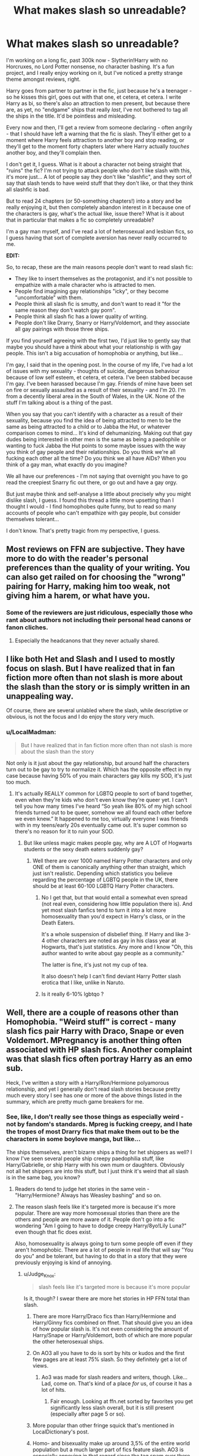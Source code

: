 #+TITLE: What makes slash so unreadable?

* What makes slash so unreadable?
:PROPERTIES:
:Score: 100
:DateUnix: 1512125842.0
:DateShort: 2017-Dec-01
:FlairText: Discussion
:END:
I'm working on a long fic, past 300k now - Slytherin!Harry with no Horcruxes, no Lord Potter nonsense, no character bashing. It's a fun project, and I really enjoy working on it, but I've noticed a pretty strange theme amongst reviews, right.

Harry goes from partner to partner in the fic, just because he's a teenager - so he kisses this girl, goes out with that one, et cetera, et cetera. I write Harry as bi, so there's also an attraction to men present, but because there are, as yet, no "endgame" ships that really /last/, I've not bothered to tag all the ships in the title. It'd be pointless and misleading.

Every now and then, I'll get a review from someone declaring - often angrily - that I should have left a warning that the fic is slash. They'll either get to a moment where Harry feels attraction to another boy and stop reading, or they'll get to the moment forty chapters later where Harry actually /touches/ another boy, and they'll complain then.

I don't get it, I guess. What is it about a character not being straight that "ruins" the fic? I'm not trying to attack people who don't like slash with this, it's more just... A lot of people say they don't like "slashfic", and they sort of say that slash tends to have weird stuff that they don't like, or that they think all slashfic is bad.

But to read 24 chapters (or 50-something chapters!) into a story and be really enjoying it, but then completely abandon interest in it because one of the characters is gay, what's the actual like, issue there? What is it about that in particular that makes a fic so completely unreadable?

I'm a gay man myself, and I've read a lot of heterosexual and lesbian fics, so I guess having that sort of complete aversion has never really occurred to me.

*EDIT:*

So, to recap, these are the main reasons people don't want to read slash fic:

- They like to insert themselves as the protagonist, and it's not possible to empathize with a male character who is attracted to men.
- People find imagining gay relationships "icky", or they become "uncomfortable" with them.
- People think all slash fic is smutty, and don't want to read it "for the same reason they don't watch gay porn".
- People think all slash fic has a lower quality of writing.
- People don't like Drarry, Snarry or Harry/Voldemort, and they associate all gay pairings with those three ships.

If you find yourself agreeing with the first two, I'd just like to gently say that maybe you should have a think about what your relationship is with gay people. This isn't a big accusation of homophobia or anything, but like...

I'm gay, I said that in the opening post. In the course of my life, I've had a lot of issues with my sexuality - thoughts of suicide, dangerous behaviour because of low self esteem, et cetera, et cetera. I've been stabbed because I'm gay. I've been harassed because I'm gay. Friends of mine have been set on fire or sexually assaulted as a result of their sexuality - and I'm 20. I'm from a decently liberal area in the South of Wales, in the UK. None of the stuff I'm talking about is a thing of the past.

When you say that you can't identify with a character as a result of their sexuality, because you find the idea of being attracted to men to be the same as being attracted to a child or to Jabba the Hut, or whatever comparison comes to mind... It's kind of dehumanizing. Making out that gay dudes being interested in other men is the same as being a paedophile or wanting to fuck Jabba the Hut points to some maybe issues with the way you think of gay people and their relationships. Do you think we're all fucking each other all the time? Do you think we all have AIDs? When you think of a gay man, what exactly do you imagine?

We all have our preferences - I'm not saying that overnight you have to go read the creepiest Snarry fic out there, or go out and have a gay orgy.

But just maybe think and self-analyse a little about precisely why you might dislike slash, I guess. I found this thread a little more upsetting than I thought I would - I find homophobes quite funny, but to read so many accounts of people who can't empathize with gay people, but consider themselves tolerant...

I don't know. That's pretty tragic from my perspective, I guess.


** Most reviews on FFN are subjective. They have more to do with the reader's personal preferences than the quality of your writing. You can also get railed on for choosing the "wrong" pairing for Harry, making him too weak, not giving him a harem, or what have you.
:PROPERTIES:
:Author: deirox
:Score: 48
:DateUnix: 1512128370.0
:DateShort: 2017-Dec-01
:END:

*** Some of the reviewers are just ridiculous, especially those who rant about authors not including their personal head canons or fanon cliches.
:PROPERTIES:
:Author: InquisitorCOC
:Score: 19
:DateUnix: 1512144990.0
:DateShort: 2017-Dec-01
:END:

**** Especially the headcanons that they never actually shared.
:PROPERTIES:
:Author: Jahoan
:Score: 7
:DateUnix: 1512150234.0
:DateShort: 2017-Dec-01
:END:


** I like both Het and Slash and I used to mostly focus on slash. But I have realized that in fan fiction more often than not slash is more about the slash than the story or is simply written in an unappealing way.

Of course, there are several unlabled where the slash, while descriptive or obvious, is not the focus and I do enjoy the story very much.
:PROPERTIES:
:Author: LurkerBeDammed
:Score: 84
:DateUnix: 1512126429.0
:DateShort: 2017-Dec-01
:END:

*** u/LocalMadman:
#+begin_quote
  But I have realized that in fan fiction more often than not slash is more about the slash than the story
#+end_quote

Not only is it just about the gay relationship, but around half the characters turn out to be gay to try to normalize it. Which has the opposite effect in my case because having 50% of you main characters gay kills my SOD, it's just too much.
:PROPERTIES:
:Author: LocalMadman
:Score: 50
:DateUnix: 1512146884.0
:DateShort: 2017-Dec-01
:END:

**** It's actually REALLY common for LGBTQ people to sort of band together, even when they're kids who don't even know they're queer yet. I can't tell you how many times I've heard “So yeah like 80% of my high school friends turned out to be queer, somehow we all found each other before we even knew.” It happened to me too, virtually everyone I was friends with in my teens/early 20s eventually came out. It's super common so there's no reason for it to ruin your SOD.
:PROPERTIES:
:Author: DeseretRain
:Score: 22
:DateUnix: 1512147888.0
:DateShort: 2017-Dec-01
:END:

***** But like unless magic makes people gay, why are A LOT of Hogwarts students or the sexy death eaters suddenly gay?
:PROPERTIES:
:Author: The_Entire_Eurozone
:Score: 33
:DateUnix: 1512150391.0
:DateShort: 2017-Dec-01
:END:

****** Well there are over 1000 named Harry Potter characters and only ONE of them is canonically anything other than straight, which just isn't realistic. Depending which statistics you believe regarding the percentage of LGBTQ people in the UK, there should be at least 60-100 LGBTQ Harry Potter characters.
:PROPERTIES:
:Author: DeseretRain
:Score: 19
:DateUnix: 1512151229.0
:DateShort: 2017-Dec-01
:END:

******* No I get that, but that would entail a somewhat even spread (not real even, considering how little population there is). And yet most slash fanfics tend to turn it into a lot more homosexuality than you'd expect in Harry's class, or in the Death Eaters.

It's a whole suspension of disbelief thing. If Harry and like 3-4 other characters are noted as gay in his class year at Hogwarts, that's just statistics. Any more and I know "Oh, this author wanted to write about gay people as a community."

The latter is fine, it's just not my cup of tea.

It also doesn't help I can't find deviant Harry Potter slash erotica that I like, unlike in Naruto.
:PROPERTIES:
:Author: The_Entire_Eurozone
:Score: 16
:DateUnix: 1512151937.0
:DateShort: 2017-Dec-01
:END:


******* Is it really 6-10% lgbtqo ?
:PROPERTIES:
:Author: Socio_Pathic
:Score: 1
:DateUnix: 1512175009.0
:DateShort: 2017-Dec-02
:END:


** Well, there are a couple of reasons other than Homophobia. "Weird stuff" is correct - many slash fics pair Harry with Draco, Snape or even Voldemort. MPregnancy is another thing often associated with HP slash fics. Another complaint was that slash fics often portray Harry as an emo sub.

Heck, I've written a story with a Harry/Ron/Hermione polyamorous relationship, and yet I generally don't read slash stories because pretty much every story I see has one or more of the above things listed in the summary, which are pretty much game breakers for me.
:PROPERTIES:
:Author: Starfox5
:Score: 69
:DateUnix: 1512127016.0
:DateShort: 2017-Dec-01
:END:

*** See, like, I don't really see those things as especially weird - not by fandom's standards. Mpreg is fucking creepy, and I hate the tropes of most Drarry fics that make them out to be the characters in some boylove manga, but like...

The ships themselves, aren't bizarre ships a thing for het shippers as well? I know I've seen several people ship creepy paedophilia stuff, like Harry/Gabrielle, or ship Harry with his own mum or daughters. Obviously not all het shippers are into this stuff, but I just think it's weird that all slash is in the same bag, you know?
:PROPERTIES:
:Score: 27
:DateUnix: 1512127751.0
:DateShort: 2017-Dec-01
:END:

**** Readers do tend to judge het stories in the same vein - "Harry/Hermione? Always has Weasley bashing" and so on.
:PROPERTIES:
:Author: Starfox5
:Score: 33
:DateUnix: 1512136126.0
:DateShort: 2017-Dec-01
:END:


**** The reason slash feels like it's targeted more is because it's more popular. There are way more homosexual stories than there are the others and people are more aware of it. People don't go into a fic wondering "Am I going to have to dodge creepy Harry/8yo!Lily Luna?" even though that fic does exist.

Also, homosexuality is always going to turn some people off even if they aren't homophobic. There are a lot of people in real life that will say "You do you" and be tolerant, but having to do that in a story that they were previously enjoying is kind of annoying.
:PROPERTIES:
:Author: DaniScribe
:Score: 49
:DateUnix: 1512128409.0
:DateShort: 2017-Dec-01
:END:

***** u/Judge_Knox:
#+begin_quote
  slash feels like it's targeted more is because it's more popular
#+end_quote

Is it, though? I swear there are more het stories in HP FFN total than slash.
:PROPERTIES:
:Author: Judge_Knox
:Score: 18
:DateUnix: 1512129452.0
:DateShort: 2017-Dec-01
:END:

****** There are more Harry/Draco fics than Harry/Hermione and Harry/Ginny fics combined on ffnet. That should give you an idea of how popular slash is. It's not even considering the amount of Harry/Snape or Harry/Voldemort, both of which are more popular the other heterosexual ships.
:PROPERTIES:
:Author: NarfSree
:Score: 19
:DateUnix: 1512160470.0
:DateShort: 2017-Dec-02
:END:


****** On AO3 all you have to do is sort by hits or kudos and the first few pages are at least 75% slash. So they definitely get a lot of views.
:PROPERTIES:
:Author: JRP-
:Score: 27
:DateUnix: 1512142475.0
:DateShort: 2017-Dec-01
:END:

******* Ao3 was made for slash readers and writers, though. Like... Lad, come on. That's kind of a place /for/ us, of course it has a lot of hits.
:PROPERTIES:
:Score: 25
:DateUnix: 1512146074.0
:DateShort: 2017-Dec-01
:END:

******** Fair enough. Looking at ffn.net sorted by favorites you get significantly less slash overall, but it is still present (especially after page 5 or so).
:PROPERTIES:
:Author: JRP-
:Score: 5
:DateUnix: 1512146929.0
:DateShort: 2017-Dec-01
:END:


****** More popular than other fringe squick that's mentioned in LocalDictionary's post.
:PROPERTIES:
:Author: DaniScribe
:Score: 9
:DateUnix: 1512129505.0
:DateShort: 2017-Dec-01
:END:


****** Homo- and bisexuality make up around 3,5% of the entire world population but a much larger part of fics feature slash. AO3 is especially annoying in that regard since the tag spam over there can get ridiculous.
:PROPERTIES:
:Author: Hellstrike
:Score: 11
:DateUnix: 1512136780.0
:DateShort: 2017-Dec-01
:END:

******* Tag spam on Ao3 is almost always ridiculous. Want to find a fic centering on 2 characters? Good luck! There'll be a billion results where those characters only had one appearance each, but they just had to be tagged anyways.
:PROPERTIES:
:Author: InterminableSnowman
:Score: 18
:DateUnix: 1512149184.0
:DateShort: 2017-Dec-01
:END:


**** Harry/Gabrielle has a much smaller age difference than a Snape or Voldemort ship and stories tend to age her up or be postwar.

But slash has a big issue. Almost all gay Harry ships turn the +magical Waffen-SS+ hot actors into misunderstood people instead of the scum they were. Anyone with a dark mark should get a summary execution for murder, treason and war crimes. Britain had the Death penalty until 98 and the dementor's kiss was a thing. Draco's attack on Katie would earn him at least multiple lifetimes behind bars. So how the hell do you rationalise Harry getting into a relationship with the people either responsible for his parents' murder or people who were devoted supporters of Voldemort. Draco called for racial purges at the age of twelve. Snape called his best friend racial slurs when he was 16. They did not turn until they realised that they were losing the war on a personal level. Snape was so redeemed that he condemned his best friend to her death because he did not care that someone would die.

I could understand Neville or Justin FF as ships, but Voldemort's supporters?
:PROPERTIES:
:Author: Hellstrike
:Score: 20
:DateUnix: 1512136233.0
:DateShort: 2017-Dec-01
:END:

***** I mean, I get where you're coming from, but no one says that about Harry/Bellatrix or Harry/Narcissa, or Harry/Daphne, et cetera. There's Harry/Pansy, for goodness' sake!

Like, people seem to hold slash to such high account and blame every slashfic for every weird trope, but the same isn't done to straight fic.
:PROPERTIES:
:Score: 26
:DateUnix: 1512136551.0
:DateShort: 2017-Dec-01
:END:

****** u/Hellstrike:
#+begin_quote
  Narcissa
#+end_quote

To quote myself from yesterday's threat: At least you can fit Narcissa into the "got stuck here due to my husband" role since we do not have definite proof of her embracing racist ideologies and calling for purges at the tender age of 12 or calling your best friend a racial slur at 16. You can tailor a semi-plausible deniability for her, something that is impossible for anyone else on Voldemort's side.

#+begin_quote
  Harry/Daphne
#+end_quote

Daphne is a background character that we literally know nothing about. And in my opinion there is exactly one good Daphne fic out there in which she suffered a brain injury at the hands of her abusive father and has nothing to do with blood politics.
:PROPERTIES:
:Author: Hellstrike
:Score: 14
:DateUnix: 1512159835.0
:DateShort: 2017-Dec-01
:END:

******* u/vacillately:
#+begin_quote
  At least you can fit Narcissa into the "got stuck here due to my husband" role since we do not have definite proof of her embracing racist ideologies
#+end_quote

if you do mental gymnastics, ignore common sense and degrade her character into a submissive wife archetype, then yeah, you can tailor a 'semi-plausible deniability' for her. you don't choose your spouse by accident, especially not one as notorious as a member of the malfoy family. for narcissa to not be culpable, she'd have to be completely unaware of or manipulated by lucius throughout the entirety of her relationship with him, and have no say in how draco was raised, dobby was treated, or the plot to lure harry via sirius, which resulted in his murder, which she taunted harry about.

#+begin_quote
  “You're right, Draco,” said Narcissa, with a contemptuous glance at Hermione, “now I know the kind of scum that shops here. ... We'll do better at Twilfitt and Tatting's.”
#+end_quote

** 
   :PROPERTIES:
   :CUSTOM_ID: section
   :END:

#+begin_quote
  Abjoppotter: Is narcissa malfoy really a death eater

  J.K. Rowling: No, she never had the Dark Mark and was never a fully paid-up member. However, her views were identical to those of her husband until Voldemort planned the death of her son.
#+end_quote

** 
   :PROPERTIES:
   :CUSTOM_ID: section-1
   :END:

#+begin_quote
  Draco married the younger sister of a fellow Slytherin. Astoria Greengrass, who had gone through a similar (though less violent and frightening) conversion from pure-blood ideals to a more tolerant life view, was felt by Narcissa and Lucius to be something of a disappointment as a daughter-in-law. They had had high hopes of a girl whose family featured on the ‘Sacred Twenty-Eight', but as Astoria refused to raise their grandson Scorpius in the belief that Muggles were scum, family gatherings were often fraught with tension.
#+end_quote

she's easily twice as evil as snape and draco
:PROPERTIES:
:Author: vacillately
:Score: 8
:DateUnix: 1512184237.0
:DateShort: 2017-Dec-02
:END:

******** u/Deathcrow:
#+begin_quote
  you don't choose your spouse by accident,
#+end_quote

Sorry for the necro-post, but I doubt very much that there was a lot of choosing going on in house Black, considering that Andromeda was disowned and thrown out for choosing.
:PROPERTIES:
:Author: Deathcrow
:Score: 1
:DateUnix: 1512467998.0
:DateShort: 2017-Dec-05
:END:

********* 'disassociate with your bigoted, violent family, or stay with them and marry into another' is still a choice
:PROPERTIES:
:Author: vacillately
:Score: 3
:DateUnix: 1512663821.0
:DateShort: 2017-Dec-07
:END:


****** Harry/Bellatrix and Harry/Pansy is eh, agreed. Narcissa/Harry is on the border and Daphne/Harry is completely fine! :( Daphne was only mentioned like once in the whole story, nothing else is known except that she was in Slytherin and Astoria's sister. (Correct me if I'm wrong)
:PROPERTIES:
:Author: TruexLucifer
:Score: 5
:DateUnix: 1512177839.0
:DateShort: 2017-Dec-02
:END:


****** For what it's worth, I won't read Harry/Bella, Harry/Narcissa, or Harry/Pansy. For those ships to work one or more characters needs to be whitewashed, in which case why are you using that character in the first place?

Daphne is a little different because she already has no personality in canon. Assuming she's a Pansy clone (or anything else, really) just because of her house is extremely closed-minded. Daphne has her own problems as a romantic target for Harry, but those are more about authors writing bad romance than about the character herself.
:PROPERTIES:
:Author: DaniScribe
:Score: 14
:DateUnix: 1512137638.0
:DateShort: 2017-Dec-01
:END:


***** ...except, harry, the other half of those romantic pairings, doesn't share your judgements. draco was a blood supremacist, but stopped being one post-war, as stated on pottermore. harry forgave snape, one of the people responsible for his parents' murder, and even holds some respect for him, because he believed in the sincerity of his remorse. harry went out his way to /save/ draco from death
:PROPERTIES:
:Author: vacillately
:Score: 12
:DateUnix: 1512137701.0
:DateShort: 2017-Dec-01
:END:

****** Not wanting someone to burn to death and letting go of hatred through understanding is a little different than falling in love.
:PROPERTIES:
:Author: DaniScribe
:Score: 26
:DateUnix: 1512138036.0
:DateShort: 2017-Dec-01
:END:

******* But like, not everyone is trying to write 2 person ships where everyone gets married and has kids. People have unhealthy relationships with people they don't "love" all the time, you know? I don't understand why it's so terrible when it's done in slash, but sort of left at the wayside as grand when it's straight stuff.
:PROPERTIES:
:Score: 15
:DateUnix: 1512138694.0
:DateShort: 2017-Dec-01
:END:

******** Yeah, but I don't want to read about unhealthy relationships any more than I want to read an angstfest about teenage drama or "the wizard nazis had a point" pureblood propaganda.
:PROPERTIES:
:Author: Starfox5
:Score: 14
:DateUnix: 1512148733.0
:DateShort: 2017-Dec-01
:END:


******** There's two different things going on here.

One, people don't like reading slash. It's a preference. You're not going to find some sort of grand enlightenment that makes you understand why people like and dislike the things that they do.

Second, slash is getting extra hate from people who don't like crack pairings. I won't read Hermione/Draco any more than I'll read Harry/Draco. There's no circumstance where either of those people will desire a relationship, even an unhealthy one, with Draco unless someone's personality has been whitewashed. And when crack pairings are the bread and butter of slash (Draco, incarnations of Riddle, and less so Snape), it's understandable why people have their reactions.

I don't see people complaining all that much about Remus/Sirius slash.
:PROPERTIES:
:Author: DaniScribe
:Score: 36
:DateUnix: 1512139591.0
:DateShort: 2017-Dec-01
:END:


******** I understand you and think those explorations are fascinating, but at the same time you have to admit many popular authors don't really have that sense of self awareness about what exactly they are writing. Unhealthy relationships are often ignored in the great pursuit of romance writing.
:PROPERTIES:
:Author: The_Entire_Eurozone
:Score: 3
:DateUnix: 1512150697.0
:DateShort: 2017-Dec-01
:END:


****** u/Hellstrike:
#+begin_quote
  post-war
#+end_quote

By which time he should have been at least imprisoned for the rest of his life. Just his attack on Katie would earn him that, if not outright execution.

#+begin_quote
  harry went out his way to save draco from death
#+end_quote

Which was dumb as fuck and became somewhat justified an even more braindead plot. The scar is a Horcrux? Well, it is a shame that simply cutting it out would require advanced surgical instruments available in Ancient Rome. Let's get hit by the killing curse instead. That is 100% guaranteed to work.
:PROPERTIES:
:Author: Hellstrike
:Score: 1
:DateUnix: 1512159620.0
:DateShort: 2017-Dec-01
:END:

******* ...the scar wasn't the makeshift horcrux, harry was
:PROPERTIES:
:Author: vacillately
:Score: 7
:DateUnix: 1512161899.0
:DateShort: 2017-Dec-02
:END:

******** So why was the scar the only part acting up whenever Voldemort was near?
:PROPERTIES:
:Author: Hellstrike
:Score: -4
:DateUnix: 1512163042.0
:DateShort: 2017-Dec-02
:END:

********* u/vacillately:
#+begin_quote
  JKR: Well, of course the pain he feels whenever Voldemort's particularly active is this piece of soul seeking to rejoin the master soul. When his scar is hurting him so much, that's not scar tissue hurting him. That's this piece of soul really wanting to get back out the way it entered. It really wants to- it entered this boy's body through a wound, and it wants to rejoin the master. So when Voldemort's near him, when he's particularly active, this connection, (JN: Oh, my gosh!) it was always there. That's what I always imagined this pain was. Yes, so there you go.
#+end_quote
:PROPERTIES:
:Author: vacillately
:Score: 1
:DateUnix: 1512264697.0
:DateShort: 2017-Dec-03
:END:


***** Yeah, exactly, Draco was TWELVE when he called for blood purges. He was brainwashed by his parents and couldn't have possibly known any better at that age. But it's been stated specifically by JKR that he totally changed his view by the time he was an adult. Children do not get “multiple lifetimes behind bars” for non-fatal attacks. Are you seriously saying that someone who was basically brainwashed into a cult from the time they were born, and did some violent things as a youth because they were literally threatened with the death of themselves and their family, is just an irredeemably evil person who doesn't deserve love? Even if they totally changed into a different person by adulthood?

And yeah Snape called his best friend a racial slur when he was a child and then spent the entire rest of his life regretting it and trying to make up for it to the point of literally dying fighting against the racists. So your view is that if someone is a racist as a kid when they don't know any better, even if they change and give their entire life to anti-racism it doesn't matter? Glad you're not the one running our justice system, since you think people should be executed or locked up forever for being racist at age 12.
:PROPERTIES:
:Author: DeseretRain
:Score: 5
:DateUnix: 1512150149.0
:DateShort: 2017-Dec-01
:END:

****** u/Hellstrike:
#+begin_quote
  non-fatal attacks.
#+end_quote

Unforgivables are called that for a reason. Attempted murder is no joke, breaking the Geneva convention is a war crime by default and being a Death Eater is treason.

#+begin_quote
  Snape (...) then spent the entire rest of his life (...) trying to make up for it
#+end_quote

He regretted it so much that he formally joined the Death Eaters a year later.
:PROPERTIES:
:Author: Hellstrike
:Score: 12
:DateUnix: 1512159187.0
:DateShort: 2017-Dec-01
:END:

******* Wizarding society is pretty barbaric and behind the times as far as punishments go, but even they don't seem to send children to jail for life.

Are you seriously arguing that someone should go to jail for life for stuff they did as a kid, even knowing that person grew up to be reformed, no longer a racist, and a normal productive member of society?

You realize the point of prison is supposed to be rehabilitation, not just torturing your enemies?

Do you really not get that kids like Draco aren't responsible for their actions when they're both brainwashed from birth and threatened into them with threats on themselves and their family? In the real world some of the worst regimes do use child soldiers, forcing them to fight by using brainwashing and threats. In your view we should chuck those child soldiers in jail for life rather than helping them? That's honestly really sick. Again good thing you're not running things, because that's definitely not how we treat child soldiers.

Obviously I mean Snape regretted it by the time he joined the light side. The whole war may have been lost if we'd gone with your plan of executing Snape or sending him to jail for life instead of letting him join the fight against the dark and actually do something useful.
:PROPERTIES:
:Author: DeseretRain
:Score: 6
:DateUnix: 1512176358.0
:DateShort: 2017-Dec-02
:END:

******** Prison is for punishment and separation from society. The Justice System doesn't dole out justice. We punish people for committing crimes.
:PROPERTIES:
:Author: Aoloach
:Score: 3
:DateUnix: 1512179265.0
:DateShort: 2017-Dec-02
:END:


******** If we are talking about getting caught with weed or stealing a six-pack beer then these things can be put away as youth sins and ignored. But Malfoy is a particular piece of trash. He carried out two assassination attempts, both of which nearly killed bystanders. He broke the Geneva convention multiple times during these attacks, committed countless crimes against both magical and British law and due to his actions a group of terrorist were able to enter a school full of children.

He could have avoided all of this. An apparation to Heathrow together with his mother, two disillusionment spells and they could have been in Tokyo. But he chose to work for Voldemort instead. He made a choice, despite knowing that the ideology he was supporting was utter bullshit. A muggleborn repeatedly bested him academically while another blew Voldemort out of his body for over a decade. Draco made wrong choices but he made them nonetheless.

And if you had summary executions for everyone with the mark you could have thinned out the Death Eaters rather quickly, reducing Voldemort's forces significantly while simultaneously lowering the Death tolls. You'd only need a couple dementors with an Auror squad nearby, randomly checking people for the Dark Mark.

And we see how redeemed Snape was in PoA, especially his speech about happily wanting to watch Sirius undergo a horrible fate. And outing Lupin the next day.
:PROPERTIES:
:Author: Hellstrike
:Score: 5
:DateUnix: 1512179892.0
:DateShort: 2017-Dec-02
:END:

********* And he was unable to carry out an assassination because he didn't have it in him to kill anybody.

It's easy for an outsider to come up with an easy solution but a brainwashed child who is having his and his loved ones' lives threatened doesn't always make the most logical decision.

In real life, we absolutely do not execute child soldiers, who didn't even kill anyone, who were forced through threats and brainwashing to fight, for breaking the Geneva conventions because "oh you could have escaped if you tried harder." In real life we help child soldiers that evil regimes force to fight.
:PROPERTIES:
:Author: DeseretRain
:Score: 2
:DateUnix: 1512181528.0
:DateShort: 2017-Dec-02
:END:

********** No, we bomb them into oblivion. The entire Anti-IS coalition is doing just that in Syria. There are hundreds, if not thousands of underage people who were convinced that the IS was right and travelled from Europe to the Middle East to fight for the cause, just like Draco thinks purebloods are superior despite having evidence against it right in front of his nose. We do not feel sorry for them since they choose to join. If you choose war don't be surprised if there are consequences.
:PROPERTIES:
:Author: Hellstrike
:Score: -1
:DateUnix: 1512204442.0
:DateShort: 2017-Dec-02
:END:

*********** During war while they're still actively fighting, obviously. But when the war is totally won we don't execute the surviving kids or throw them in jail for life, we help them, especially if they're saying they were threatened into it and don't even believe in that cause anymore.

Draco doesn't think purebloods are superior anymore, he used to when he was a brainwashed kid. JKR has said he doesn't think that anymore.

I mean you're seriously advocating executing child soldiers who were forced to fight through threats to their loved ones, even knowing they grow up to be totally non-violent productive members of society who are no longer racist. Does it seriously not occur to you that you're the bad guy in this situation?

You want to kill someone for stuff they were forced into with threats as kid, even though he's not a danger to anyone as an adult and even when he was brainwashed and threatened he was unable to actually go through with killing anyone. But you want to kill tons of people who are no danger to anyone, that actually makes you more of a killer than Draco ever was.
:PROPERTIES:
:Author: DeseretRain
:Score: 2
:DateUnix: 1512211889.0
:DateShort: 2017-Dec-02
:END:

************ Frankly, yes I am. If you are old enough to attempt murder (and we are talking about planned, cold blooded murder and not killing someone in a brawl that escalated) then you are old enough to face the adult consequences. He used an unforgivable curse on another human (lifetime in Azkaban just for that) and tried to hit Harry with the cruciatus (which should amount to another couple years, if not decades). Britain also had a mandatory death penalty on treason until 1998, and Voldemort's supporters are committing just that.
:PROPERTIES:
:Author: Hellstrike
:Score: 2
:DateUnix: 1512218140.0
:DateShort: 2017-Dec-02
:END:

************* I just think it's messed up how little empathy you have for kids who were forced into things, it's very black and white thinking that no one can ever be forgiven no matter how many extenuating circumstances there are. No actual court would send a kid to jail for life for attempted murder when the kid only did it because the lives of he and his family were threatened and then he wasn't even able to go through with it since he didn't have it in him to kill anyone.

And it's the opposite of justice to punish people just for the sake of spiting them when you know they're no danger to anyone and are totally reformed.

Harry has used cruciatus on a human and attempted to use it on multiple others and Hermione has also used an unforgivable, so I guess Harry and Hermione should go away for life as well?
:PROPERTIES:
:Author: DeseretRain
:Score: 2
:DateUnix: 1512221683.0
:DateShort: 2017-Dec-02
:END:


****** If that was during his time of conditioning, yes. Any relationship with said person is going to be unhealthy.
:PROPERTIES:
:Author: The_Entire_Eurozone
:Score: 1
:DateUnix: 1512151215.0
:DateShort: 2017-Dec-01
:END:


***** I would say the issue in Harry/Gabrielle and Harry/Snape of Voldemort is that its usually from Harry's perspective. In one fic, you're reading about a teenager dealing with the reality of falling for someone older, and how that older person reacts to that as well, but from a distance. In the other one, you're reading about an adult falling for a child. Its way creepier. That's also why I'm not into time-travelling Harry who falls for children, or Harry raising Voldemort or Snape and falling for them. Its no longer taboo, and becomes creepy.
:PROPERTIES:
:Author: bubblegumpandabear
:Score: 1
:DateUnix: 1512141486.0
:DateShort: 2017-Dec-01
:END:


**** Gabrielle is 5-6 years younger than Harry according to wiki. Just saying
:PROPERTIES:
:Author: TruexLucifer
:Score: 2
:DateUnix: 1512177565.0
:DateShort: 2017-Dec-02
:END:

***** Yeah, so like... She's 8, buddy.
:PROPERTIES:
:Score: 0
:DateUnix: 1512177761.0
:DateShort: 2017-Dec-02
:END:

****** Ah! My apologies, I mistook it for the after the war thing since I've read several of those.
:PROPERTIES:
:Author: TruexLucifer
:Score: 3
:DateUnix: 1512177916.0
:DateShort: 2017-Dec-02
:END:


****** To be honest, I've /never/ seen a fic (besides a crack-fic) that did what you say. It's always post-war several years or Gabrielle looking younger because of Veela-bullshit until she suddenly grows physically--usually thanks to Harry, somehow. Not a big fan of the pairing, but what you say is plain wrong, in my experience at least.

So, no. It's clearly not the same and far from the other pairings. And Daphne has no real personality beyond being in Slytherin in the same year as Harry...so I don't really see a point in complaining about that either.
:PROPERTIES:
:Author: TrivialProof
:Score: 3
:DateUnix: 1512196531.0
:DateShort: 2017-Dec-02
:END:


**** People tend to assume that slash is all about the smut. Slash isn't usually my thing, but I have enjoyed a few of flamethrower's stories on ao3 because they are very well written. In those stories there is almost no sex at all, so the fact that the protagonist is gay is almost inconsequential.
:PROPERTIES:
:Author: DrBigsKimble
:Score: 1
:DateUnix: 1512648496.0
:DateShort: 2017-Dec-07
:END:


** Interesting discussion. I primarily only read het fics but I have enjoyed fics that feature LGBT characters. I detest Harry/Draco or Harry/Snape fics and will nope out of those quickly, but I'll read other Harry/Male or Bi!Harry fics without issue.
:PROPERTIES:
:Author: Whapples
:Score: 15
:DateUnix: 1512139366.0
:DateShort: 2017-Dec-01
:END:


** For me it's that most authors don't know who to write a gay character without a bunch of stereotypes. It's like when teenage virgins write a smut doc and don't know how sex works. But that's just me.
:PROPERTIES:
:Author: Swuuzy
:Score: 27
:DateUnix: 1512140193.0
:DateShort: 2017-Dec-01
:END:

*** I have that problem with a lot of fic, I admit.

I don't much like Drarry at all, and part of my issue with the pairing is certainly the way it's boiled down to its "cutest" or "sexiest" parts. You have the Draco in leather pants trope, nonsense like that, and people just making Harry Potter and Draco Malfoy into these skinny boys who fuck as if they're personality-lacking characters in some doujinshi.
:PROPERTIES:
:Score: 9
:DateUnix: 1512140546.0
:DateShort: 2017-Dec-01
:END:


** It seems like when someone writes slash, it's almost overbearing in the story, overpowering all other plot points. Yet, there are plenty of non-slash stories where the pairing isn't that relevant (if there's a pairing at all) and you're just able to enjoy a story with Harry doing magical things.
:PROPERTIES:
:Author: Lord_Anarchy
:Score: 22
:DateUnix: 1512150987.0
:DateShort: 2017-Dec-01
:END:

*** Yep, it's also usually a lot about discovering one's own sexuality and figuring out how gay you are, describing how you suddenly find other boys attractive, etc. This is /only/ interesting to gay people who are going through the same stuff or want to relive that experience from their youth.

I can't relate to that even a little bit. I'm not gay and even in het stories I have very little interest to read about the progression through puberty and figuring out that girls are girls.

Gay people tend to tie large parts of their identity to their sexuality ("Hi, I'm Bob, I like to play baseball and I'm gay"), while most heterosexuals usually don't do that (unless they are extremely insecure).
:PROPERTIES:
:Author: Deathcrow
:Score: 3
:DateUnix: 1512468657.0
:DateShort: 2017-Dec-05
:END:


** Interesting thread. Further to my response [[https://www.reddit.com/r/HPfanfiction/comments/7guaha/what_makes_slash_so_unreadable/dqmd8u5/][here]] regarding degrees of identification with a character, I would make the following observation:

What I think this thread reveals is (to generalise dangerously) that how gay men feel towards women is not the same as what straight men feel towards men.

You might consider them equivalent - the gender to which one is not sexually attracted. But the impression I get here is that gay men have a kind of neutral feeling towards women - they're not attracted to them, but nor do women particularly repulse them. Women are just "meh".

In contrast, men are physically repulsive to straight men (or more specifically, the thought of sexual contact).

Following on from the observation that readers generally dislike protagonists being romantically involved with anyone they consider unattractive, the dislike of slash by most straight male readers is not so strange. It's no different to if you paired Harry with a hideous woman.

This is perhaps what it is that, as a gay male, you cannot get a feel for - the fact that straight men find sexual activity with other men actively repulsive, rather than "meh".

For the avoidance of doubt, I am not saying straight men find gay men repulsive i.e. homophobia. I am saying that straight men find the idea of themselves engaging in sexual activity with other men repulsive. That is to say, the OP commits a logical fallacy when it draws an equivalence between "men finding men unattractive" and "men thinking it is wrong for other men to find men attractive". In the same way, a man may find tall women unattractive but that does not mean he is committed to the idea that it is wrong to find tall women attractive.
:PROPERTIES:
:Author: Taure
:Score: 41
:DateUnix: 1512155234.0
:DateShort: 2017-Dec-01
:END:

*** This is an interesting perspective for me as well. I'm a trans woman and this resonates with me. I consider myself mostly bisexual, with a very strong preference for women. I have a hard time reading a slash protagonist though in the same vein you have mentioned. But I also have no issue reading a Fem Harry with male pairing.

I feel like I'm rambling a bit, but it definitely lines up with my own internal image. I have no problem fantasizing and immersing myself as a female protagonist with men or women. And I also have no issue immersing myself as a man with a female partner. But for some reason slash just does nothing for me. It throws me out of my immersion. I've done exactly what the OP has mentioned, read like 20+ chapters of a story, but as soon as slash got featured heavily, I just lost interest. Instead of a smooth reading experience where I can get lost for hours reading, those situations make me feel like I'm forced to get though it. Which ruins the enjoyment I was getting from it.

But I've always been a very immersive reader. When Harry Potter first came out, I remember getting the books at the midnight release, getting home, and just non-stop reading until they were done. I literally lost hours of time. I love stories where I get immersed and nothing pulls me out until it's done. And sadly, Slash does the opposite. It instantly drags me out of the experience.
:PROPERTIES:
:Author: ChaoQueen
:Score: 10
:DateUnix: 1512175445.0
:DateShort: 2017-Dec-02
:END:


*** I think it goes like this: women reading slash identify with the "bottom" partner---they get to imagine they're with a great attractive person from their desired sex, that's why you have so few fics where the partners switch; gay people reading straight fics identify with the woman---they get to imagine they're with a great attractive person from their desired sex. I read slash, but I don't read lesbian ff at all. I tried, and I can't get inside the story; I can sympathize only on an intellectual level, not on emotional one.
:PROPERTIES:
:Author: throwy09
:Score: 0
:DateUnix: 1512157122.0
:DateShort: 2017-Dec-01
:END:

**** Uh, no. Not even close. Sure, some readers and writers identify with "bottoms." It's a kink - a /fictional/ kink that doesn't necessarily represent their preferences in RL. But please do not lump all women into the submissive, bottom role or into identifying as bottoms or projecting an innate identification onto slash pairings that assign top/bottom roles to favorite characters. Generalizing about real people's sexuality based on tropey fictional exaggerations is a seriously bad idea. And gay men (I assume when you say "gay people" you mean men) identify with straight women in fictional scenarios so they can fantasize about being bottoms to straight male characters? Have you bothered to ask actual living people about this? Sorry, this is the sort of bullshit that women, lesbians, and gay men in real life encounter all the time - the "naturally submissive bottom preference." The heteronormative divisions. No. Fuck that and the horse it rode in on.
:PROPERTIES:
:Author: beta_reader
:Score: 20
:DateUnix: 1512160533.0
:DateShort: 2017-Dec-02
:END:

***** I don't do it either, in fact I dislike ffs where the authors use these heteronormative tropes, something you know because you've seen the kinds of fics I rec. But did you ever wonder why they're so popular? Why 99% of slash fanfictions are like that? Are you sure that right now you're not just angry because someone is criticizing something you like? It's a normal human reaction.
:PROPERTIES:
:Author: throwy09
:Score: 7
:DateUnix: 1512161091.0
:DateShort: 2017-Dec-02
:END:

****** No, I'm irritated because I came out of a community that didn't adhere to these stereotypes and mocked them and had to deal with the unfortunate tendency of het-reading fans to make generalizations about the slashers' own sexual orientations and personalities based on their fictional tastes - or what they assumed the fictional tastes were, because it was clear they hadn't bothered to pay attention. I don't like being erased, or having my friends not count in the "well, everybody does this" - similar to the annoying "haha gotcha" dismissal thrown around in this sub claiming slashers only write about Snape and Draco because they want to bang the actors. (And some people do! Who the fuck cares? The rest of us don't.)

Also, it's not just "something I like." It's something I am. So yeah, it's harder to handwave it away.

(Also, sorry, I have to bow out now because I have towering stacks of work to deal with, so if I don't respond it's because I've just been buried under a mountain of books.)
:PROPERTIES:
:Author: beta_reader
:Score: 5
:DateUnix: 1512162485.0
:DateShort: 2017-Dec-02
:END:


** Because slash is usually /about/ slash, instead of telling a good story that happens to have a slash relationship.

The former sucks, just about 99% of the time. The latter, can actually go places.
:PROPERTIES:
:Author: SnowGN
:Score: 40
:DateUnix: 1512148435.0
:DateShort: 2017-Dec-01
:END:


** I just don't really like Harry Potter slash. I've read slash for other stuff (mostly Merlin and DC stuff) and enjoyed it well enough, I guess I just don't like the pairings for slash content in this universe.

So yeah, I guess slash would diminish my interest in a HP fanfic.
:PROPERTIES:
:Author: JRP-
:Score: 9
:DateUnix: 1512142215.0
:DateShort: 2017-Dec-01
:END:

*** I don't read slash usually but merlin/Arthur is my OTP.
:PROPERTIES:
:Author: mrc4nn0n
:Score: 1
:DateUnix: 1512217084.0
:DateShort: 2017-Dec-02
:END:

**** Merlin/Arthur is good, my favorite pairing is Mithian/Merlin.
:PROPERTIES:
:Author: JRP-
:Score: 2
:DateUnix: 1512228160.0
:DateShort: 2017-Dec-02
:END:


** No one defending slash wants people who don't like reading it to force themselves to read pairings and works they aren't interested in. What we want is the callous disregard and disparaging language used whenever a piece of slashfiction or author/reader of slashfic is brought up in this sub to end, or at the very least no longer be tolerated. Requests for m/m or f/f pairing fics are constantly downvoted for no other reason then the poster asked for such a pairing. Other redditors immediately dismiss a story rec on the basis that it's slash and therefore must not be as good as a het story. Language like 'betrayal of trust' and 'if you ignore the slash it's a good', 'it was good until it became slash' are inherently homophobic. Decrying the depictions of such relationships as abnormal, unrealistic, disgusting, and unworthy of praise is most certainly homophobic. Not maliciously so necessarily, but that's the truth of it.

The way many people on this sub think about slash, and therefore behave on the sub about or to other users shouldn't be tolerated to the extent tat it currently is.

I find parings like harry/daphne and harry/tonks incredibly dull and boring and not interesting in the slightest. But I'm not going around downvoting requests for such stories or insulting the pairings fans for their favourite content being immature, unimaginative, unrealistic wish fulfillment.

You don't have to like reading slash, you just have to stop hating it. And an easy start is no longer vocalising that hatred.

Edit: By Hating, I mean more than just dislike or indifference. I mean Hating to the point of feeling a need to vocalise that hatred or genuinely becoming angry or uncomfortable when you see evidence of said hated content.
:PROPERTIES:
:Author: pempskins
:Score: 8
:DateUnix: 1512212644.0
:DateShort: 2017-Dec-02
:END:

*** And as usual we went from "What's so bad about slash, I want to understand, honest?" to "Stop hating slash, start hating yourself"

Even to the point of "hating slash shouldn't be tolerated" and apparently authors are free to skip the warnings on their fics because who cares about slash haters, their opinions shouldn't be tolerated anyway, right?
:PROPERTIES:
:Author: zerkses
:Score: 7
:DateUnix: 1512214067.0
:DateShort: 2017-Dec-02
:END:

**** I never said to start hating yourself. I dont know where you got that from? And you can dislike reading slash and want nothing to do with it. But actively hating something as much as some users on here hate slash seems exhausting and unnecessary. Maybe I should have clarified 'hating' as 'issuing that hatred of X against those who like X'.
:PROPERTIES:
:Author: pempskins
:Score: 9
:DateUnix: 1512215228.0
:DateShort: 2017-Dec-02
:END:

***** Tbh I find it highly Ironic that I an advocating slash tolerance on one forum and arguing that authors really should use warnings on the other /at the same time/
:PROPERTIES:
:Author: zerkses
:Score: 2
:DateUnix: 1512217210.0
:DateShort: 2017-Dec-02
:END:

****** I'm not entirely certain I understand what you'r trying to say.

If you mean you find it ironic that I'm advocating for the use of warnings about a fic contain rape or illicit drug use compared to 'warning' for the possibility of a character being gay, I personally don't see what's ironic, and I don't see slash as something that needs a warning compared to something like rape. two people of the same gender in a relationship is completely inequitable to the depictions of a violent and horrific experience that rape is.
:PROPERTIES:
:Author: pempskins
:Score: 5
:DateUnix: 1512218955.0
:DateShort: 2017-Dec-02
:END:

******* You misunderstand. At the point where I started arguing with OP on "you should use proper tags" there was a conversation going on (on another forum) where user requested a slash fic and everyone was like "SLASH! KILL! KILL! KILL!"

I happened to answer in this thread and tried to calm down the slash haters on another at the same time. Essentially telling the OP here he takes "tolerance" too far by not taggign appropriately and simultaneously arguing with other ppl that slash has the right to exist and they should stop ganging on every slash request in another place.

I find this very ironic is all.
:PROPERTIES:
:Author: zerkses
:Score: 1
:DateUnix: 1512220011.0
:DateShort: 2017-Dec-02
:END:

******** Oh I see! yep. I wasn't certain if it was a typo or I was missing the context (which I was). sorry for misunderstanding.

It is a little ironic but I guess when there's two opinions on either extremes, and you attempt to argue them both to a middle ground, it feels a little like arguing the opposite's argument.
:PROPERTIES:
:Author: pempskins
:Score: 1
:DateUnix: 1512220504.0
:DateShort: 2017-Dec-02
:END:


** I largely dislike slash for the same reasons that I largely dislike /any/ pairing fics:

- Sturgeon's law is boosted up to 99% when it comes to fic
- the writer has a poor grasp of romance as a genre
- a tendency to avoid characters of color as part of main pairings
- obvious wank material is obvious
- the relationship is idealized/fetishized to a creepy and/or unrealistic degree
- some fans' leniency towards gross (and often illegal) age differences
- pairings takes precedence over plot
- my God, sex does not work that way

Bad slash, though, often bothers me because of:

- men written like (poorly-written) women, but with dongs
- garbage yaoi tropes
- bigotry towards characters who are trans men, canon or otherwise
- misogyny and dislike towards female characters
- the whole "het is gross," and "gay love is so pure," holier-than-thou attitude of some writers and fans -- (it's a disturbingly vocal minority)

And, for this fandom, specifically, I've always hated when wizards are suddenly homophobes so that the main characters can have a paint-by-numbers coming out story. It's just so ... /lazy/ in terms of worldbuilding.

Basically, it's a combination of shitty writing, shitty characterization, and shitty attitudes (of characters, fans, or writers) that turn me off most shipping fics, regardless of orientations involved.

There is also the average age of this particular fandom to consider -- older fandoms tend to have writers who do more research and have more life experience, which shows. And speaking of experience, f/f tends to be of slightly better quality, in part, I suspect, because those that write it tend to be women writing women.
:PROPERTIES:
:Author: mistermisstep
:Score: 35
:DateUnix: 1512153819.0
:DateShort: 2017-Dec-01
:END:

*** u/Hellstrike:
#+begin_quote
  a tendency to avoid characters of color as part of main pairings
#+end_quote

For girls, we have Angelina Johnson and Alicia Spinnet (and if you want to include Asian as "colour", something that is guaranteed to insult them, Cho and Sue Li), for boys Lee Jordan and Blaise Zambini.

There are not particularly many options here, for either sexual orientation. It is not whitewashing if there are almost no PoC to choose from.
:PROPERTIES:
:Author: Hellstrike
:Score: 16
:DateUnix: 1512166444.0
:DateShort: 2017-Dec-02
:END:

**** u/mistermisstep:
#+begin_quote
  It is not whitewashing if there are almost no PoC to choose from.
#+end_quote

On FFN right now, there are 916 fics listing Cho & Harry, while there are 1,600-odd fics listing Daphne & Harry. There's no guarantee that all of those are pairing/romance fics, but it's curious how a barely-there character like Daphne has more fics with Harry than one of his canon love interests does.

You can find similarly curious patterns in /Star Wars/ -- compare and contrast the number of Finn/Poe fics to Kylo/Hux fics. Or see the /Avengers/ fandom where there is a dearth of Tony/Rhodey despite there being ample fuel for the fire.

The problem seems to be of two parts -- creators who largely have white characters as main characters, and fans who largely select white/white pairings (of which m/m pairings are overwhelmingly popular).

Some people have actually done stats for these sort of things, as you can see [[http://centrumlumina.tumblr.com/post/148893785870/fandoms-race-problem-and-the-ao3-ship-stats][here]].
:PROPERTIES:
:Author: mistermisstep
:Score: 0
:DateUnix: 1512188482.0
:DateShort: 2017-Dec-02
:END:


**** But if you're going to write a character that isn't gay, as gay, that's going far enough OOC, for me, that there's no reason you can't just write in an OC if you don't think there's enough options.
:PROPERTIES:
:Author: Aoloach
:Score: -2
:DateUnix: 1512178919.0
:DateShort: 2017-Dec-02
:END:

***** I am not complaining about the lack of choice, I am merely pointing it out. I don't give a single fuck about race. Either you are a decent human being or you are not. I mean, you don't see me bitching around that the only German in Harry Potter is the guy responsible for Hitler. So why should I care which ethnicity has which degree of representation?
:PROPERTIES:
:Author: Hellstrike
:Score: 1
:DateUnix: 1512180246.0
:DateShort: 2017-Dec-02
:END:

****** And I'm not complaining about any perceived complaint about the lack of choice, I'm merely pointing out why I don't think there is one.
:PROPERTIES:
:Author: Aoloach
:Score: 1
:DateUnix: 1512181308.0
:DateShort: 2017-Dec-02
:END:


** Because the more degrees of separation one puts between "me" and the "protagonist", the better the quality of writing must be to bridge the gap in order for immersion to occur. In most cases, fanfiction just doesn't measure up.
:PROPERTIES:
:Author: HaltCPM
:Score: 7
:DateUnix: 1512170552.0
:DateShort: 2017-Dec-02
:END:


** u/LocalMadman:
#+begin_quote
  People don't like Drarry, Snarry or Harry/Voldemort, and they associate all gay pairings with those three ships.
#+end_quote

To be fair, those relationships are horrible and represent like 90% of slash fics.
:PROPERTIES:
:Author: LocalMadman
:Score: 21
:DateUnix: 1512146997.0
:DateShort: 2017-Dec-01
:END:

*** I'd go one step further and say, if you include Lucius and Tom Riddle, it's more like 98-99%.
:PROPERTIES:
:Author: T0lias
:Score: 15
:DateUnix: 1512160655.0
:DateShort: 2017-Dec-02
:END:


*** That's another factor to consider -- unappealing ships. The most popular m/m ships for Harry are ones that I find deeply repugnant. I just don't think Harry would want to date a magical Nazi analog, especially ones that he finds canonically unattractive. It's the exact issue I have with too many fem!Harry fics: all sense of characterization is lost in the face of Twu Wuv.

I mean, it /could/ work, possibly, but structuring a believable romance like that while keeping everyone in character would take more effort than writing a standard antagonism-passing-for-romance fic.

On the other hand, if someone said, "Hey, here's a post-war Cedric/Harry fic where they're both Aurors who track down Dark wizards," well, then I'd be interested.
:PROPERTIES:
:Author: mistermisstep
:Score: 4
:DateUnix: 1512193247.0
:DateShort: 2017-Dec-02
:END:


*** I don't think I couldn't bring myself to read Drarry or Snarry stories because of the stupid sounding names for the pairings. "Honks" and "Hinny" are just as bad, which is why nobody should read Harry/Tonks or Harry/Ginny.

Wolfstar fanfiction, on the other hand, is entirely acceptable by this criterion. The name is cool.
:PROPERTIES:
:Author: __Pers
:Score: 3
:DateUnix: 1512241280.0
:DateShort: 2017-Dec-02
:END:


** People invest into characters. Its why we read fiction, to escape our reality and into theirs. As we journey through with a character we like we want the best for them. In our heads we align their desires with ours. For that reason most people would rather the MC of a story ends up with a model like partner than Jabba the Hut for example. Remember they put a bit of themselves into the character, they might even be a bit repulsed by the idea that a bit of them is making out with Jabba the hut. Do you have to hate obese space worms to find the idea of kissing one unpleasant?

What happens between consenting adults should stay between consenting adults. What people get up to in the privacy of their own bedroom is their business, not mine. Fiction is sharing. Do whatever you want but understand that some people won't relate to your character anymore. They have been torn from their immersion because they can no longer follow or understand your choices. I think blaming homophobia, which I'm not saying you have, is an easy out when really most people just want what they feel is best for their character and through what they've invested, themselves. It would make no sense in the context of the novels for example after all that for Harry to declare his attraction to Millicent Bulstrode. After the way she's described people could never understand what about that is attractive. If IRL she made him happy then fine, whatever, not my business but people have invested emotions and hours into the story and they want a happy ending for that. For them, a happy ending is the attractive redhead. A bit of them gets to live happily ever after with someone who in all honesty is likely to be described as more attractive than any partner they might achieve IRL. Part of the reason Ron gets bashed is because a lot of girls got behind Hermione and wanted the best for her and didn't see Ron as the best.

Should you put a warning? Probably if you don't want more of those reviews. 300k words is a lot. That is a lot of time and emotions invested in a story and in the end they're not getting the return they want. Isn't it somewhat natural for them to be irritated, especially when if they'd had that warning they wouldn't have /'wasted'/ their time. The fact they're annoyed if anything is a compliment since it means that they had successfully got behind your character.
:PROPERTIES:
:Author: herO_wraith
:Score: 25
:DateUnix: 1512131668.0
:DateShort: 2017-Dec-01
:END:

*** I agree with, well, all of your points, really. I'd just like to offer my own perspective on your last paragraph there. Personally, if I put a couple hours into a 300k+ fic, and I have to drop it for /any/ reason, whether it's a pairing I can't enjoy, or the author is getting too obviously on-board, or spouting random religious crap, or anything, really, I don't hate the author for making me "waste" my time. Because it wasn't a waste, not really. I'm not going to get to the climax, or the resolution, but the time I spent reading it was enjoyable. I was operating at the time under the assumption that I would have some closure, but even though that assumption was wrong, that doesn't mean that it wasn't a good story. My past enjoyment of something does not suddenly cease to exist just because I no longer enjoy it.
:PROPERTIES:
:Author: Aoloach
:Score: 1
:DateUnix: 1512180728.0
:DateShort: 2017-Dec-02
:END:


** Most of the other replies have covered what I wanted to say.

However,

#+begin_quote
  find homophobes quite funny, but to read so many accounts of people who can't empathize with gay people, but consider themselves *tolerant*
#+end_quote

The meaning of tolerance has been kind of lost I think.

/tolerate/:

/a: to allow to be or to be done without prohibition, hindrance, or contradiction/

/b : to put up with/

Notice how there is nothing about embracing what you tolerate up there. To tolerate something is to accept it exists and to not fight against it. There's nothing there about embracing or celebrating it.
:PROPERTIES:
:Author: T0lias
:Score: 35
:DateUnix: 1512160270.0
:DateShort: 2017-Dec-02
:END:

*** You, sir, are my hero. This is going to be quoted everywhere.
:PROPERTIES:
:Author: zerkses
:Score: 5
:DateUnix: 1512178326.0
:DateShort: 2017-Dec-02
:END:


** I dislike most slash for the same reason I dislike Allbus/Minerva. Changing a characters sexuality alters them drastically. It brings the question of whether sexuality is a choice/influenced by external means, or is it biological and cant be changed or helped. So fanfics that deviate from canon for the sole purpose of having a straight person be bi or gay, or a gay person be bi or straight ruins a lot for my personal beliefs. There is plenty of opportunities to have same sex couples in the HP world that dont deviate from canon, like making Seamus/Dean, or Tracy/Daphne, Fred and Lee (And Lee comes up and kisses George by mistake...I need to find a fic like that), Remus/Sirius could both be Bi and would be fine. What fails is since Harry is the main character, we have a direct view into his head, and know that he hasnt shown any signs of being attracted to same sexed people, so whats the point of changing that other than to fit the authors desires for a romantic pairing they dream about.

This then leads to the vast majority of terrible Slash fics that further soil its appeal. Even if Harry liked guys, he would be attracted to people who he can relate to or enjoy being around. People like Ron, Neville or Cedric come to mind. However Harry/Ron pairing has 149 results on fanfic.net, Harry/Cedric has 56, and Harry/Neville has 50. More popular Slash fanfics are Harry/Draco (4.2k), Harry/Snape (876), and Harry/Voldemort (351). What this shows is that Slash writers don't know who Harry really is, but in general don't know good relationships at all.
:PROPERTIES:
:Author: Healergirl2
:Score: 16
:DateUnix: 1512136154.0
:DateShort: 2017-Dec-01
:END:

*** I mean, I always read Harry as bi. He describes a lot of male characters as handsome in the same way he describes women, so it never occurred to me that he was straight. Harry never mentions attraction to Hermione, Tonks or Luna, and yet all of those are popular ships, you know?

Drarry isn't a good ship, but I don't lije Harry/Hermione or Harry/Ginny, and I don't assume all straight fic is bad based off those ships alone.
:PROPERTIES:
:Score: 8
:DateUnix: 1512137014.0
:DateShort: 2017-Dec-01
:END:

**** I totally agree with not liking both h/hr and h/g, but I do like harry/tonks and harry/luna.

However I cant remember any instances of Harry thinking men are attractive in the canon. Handsome doesnt mean attractive. Just like beautiful doesnt mean attractive. So can you provide quotes in the canon so I can grab my books and check them?
:PROPERTIES:
:Author: Healergirl2
:Score: 13
:DateUnix: 1512137349.0
:DateShort: 2017-Dec-01
:END:

***** But like, as soon as you ship Harry/Tonks, you're looking into a character being attracted to a character they're not attracted to in canon. That's just as much AU as a character being gay, and anyway... It's fanfic. Is being non-canon such a problem? Seriously?

Whenever Harry mentions Tom Riddle in sixth year, there's normally a mention of how very handsome he is; ditto whenever Cedric comes about, there are a lot of descriptions of how handsome he is. A lot of men in their teens, like, they /won't/ admit to seeing other men as handsome unless they're gay, genuinely: it comes across as super gay to do that, and a lot of straight lads will say they don't notice if other men are handsome or not.

If Harry can bang Daphne Greengrass, Tonks, Luna, or some other woman he's never mentioned being attracted to, I don't see the problem with him wanting to bang Cedric, Neville or any of the other lads.
:PROPERTIES:
:Score: 20
:DateUnix: 1512139097.0
:DateShort: 2017-Dec-01
:END:

****** Like I said at the start, I only have a problem with most Slash, because its not with a character like Cedric, Neville or Ron. Question: Who does Harry have a slash interaction with in your story?
:PROPERTIES:
:Author: Healergirl2
:Score: 6
:DateUnix: 1512139812.0
:DateShort: 2017-Dec-01
:END:

******* But is it relevant, though? Like, he's a teenager experimenting with who he likes and who he's interested in - a "slash interaction" is a kind of creepy way of putting it, because it sounds so sexualized, as if every single thing he does that's gay is sexualized in a way it isn't with anybody else.

Harry goes on a date with Luna Lovegood: they hold hands, they kiss. He tries to ask out Cho Chang; he gets butterflies in his stomach when he sees one of the Weasley lads with his shirt off, and think it's bizarre. He tries to reconcile his sexuality with the way other people /talk/ about sexuality, and about love.

It's a natural teenager's progression through understanding their own attractions - something every teenager goes through, regardless of their actual sexual identity. Boiling it down to the "slash interactions" and "non-slash interactions" takes away every human element from it, and makes it creepy af.
:PROPERTIES:
:Score: 6
:DateUnix: 1512140416.0
:DateShort: 2017-Dec-01
:END:

******** See, thats totally fine what you have there, it makes the character actually feel like they are really bi instead of it being pairing oriented. Kudos.
:PROPERTIES:
:Author: Healergirl2
:Score: 1
:DateUnix: 1512140533.0
:DateShort: 2017-Dec-01
:END:

********* Well, yeah, that's the whole reason I started this discussion. My fanfic /isn't/ pairing-oriented, and the character genuinely is bi.

And yet people go "oh, slash! I must stop reading!", thus my asking what it is that prompts that lol. The idea that someone might be reading a fic that's perfect for them and has all their favourite elements, but they don't like the character not being straight, is mad to me.
:PROPERTIES:
:Score: 9
:DateUnix: 1512140667.0
:DateShort: 2017-Dec-01
:END:

********** I'm interested in your fic, by the way. Could you pm me a link to it? It sounds really cool and I'll leave nice reviews that don't get all up in your ass about "suprise gay-ness" with a bi character.
:PROPERTIES:
:Author: bubblegumpandabear
:Score: 2
:DateUnix: 1512141820.0
:DateShort: 2017-Dec-01
:END:


********** Your fic doesnt even sound like slash. Slash is specifically a same sex relationship in a fanfic. Best you could do to warn people who would have a problem with it would be saying bi!Harry in the description. But serious kudos, I really want to read fanfics that explore different sexuality without it starting at "Okay I want Harry and Draco together, but they are not gay, okay gotta make them gay so they can be together"
:PROPERTIES:
:Author: Healergirl2
:Score: 5
:DateUnix: 1512140873.0
:DateShort: 2017-Dec-01
:END:

*********** How comes this one gets -3 points?
:PROPERTIES:
:Author: ShiroVN
:Score: 5
:DateUnix: 1512152652.0
:DateShort: 2017-Dec-01
:END:


*********** No hate to you of course but I never understood the idea of warning about slash/femslash. I mean I understand that there are people who are uncomfortable with slash/femslash and that's fine it's not for everyone but to warn about it is quite strange to me, that's like warning about het in my opinion. Just utterly bizarre to me.
:PROPERTIES:
:Author: SnarkyAndProud
:Score: 1
:DateUnix: 1512212249.0
:DateShort: 2017-Dec-02
:END:

************ Many people have likes and dislikes. Putting a warning or notice in the description will bring in people that want that, and disuade people who dont. I refuse to read any drarry, snarry, hp/tmr, mpreg, dramione, sevmione, hr/tmr, or Severitus fanfics. I have specifically added an extention that allows me to dislike those fanfics that meet that criteria, so they dont show up ever again. If a fanfic pulls me in without those warnings, and then provides something I don't like I would be quite disgusted and enraged. So with the warnings in place I can avoid them without bringing my hopes up. A quality example of that would be linkffn(8149841) which has an amazing premise but is slash with harry voldemort. Without that warning I would be pulled in instantly, however thankfully the author put a warning so I can avoid it.
:PROPERTIES:
:Author: Healergirl2
:Score: 2
:DateUnix: 1512212726.0
:DateShort: 2017-Dec-02
:END:

************* [[http://www.fanfiction.net/s/8149841/1/][*/Again and Again/*]] by [[https://www.fanfiction.net/u/2328854/Athey][/Athey/]]

#+begin_quote
  The Do-Over Fic - a chance to do things again, but this time-To Get it Right. But is it really such a blessing as it appears? A jaded, darker, bitter, and tired wizard who just wants to die; but can't. A chance to learn how to live, from the most unexpected source. slytherin!harry, dark!harry, eventual slash, lv/hp
#+end_quote

^{/Site/: [[http://www.fanfiction.net/][fanfiction.net]] *|* /Category/: Harry Potter *|* /Rated/: Fiction M *|* /Chapters/: 38 *|* /Words/: 300,069 *|* /Reviews/: 5,429 *|* /Favs/: 9,181 *|* /Follows/: 9,384 *|* /Updated/: 3/6 *|* /Published/: 5/25/2012 *|* /id/: 8149841 *|* /Language/: English *|* /Genre/: Mystery/Supernatural *|* /Characters/: Harry P., Voldemort, Tom R. Jr. *|* /Download/: [[http://www.ff2ebook.com/old/ffn-bot/index.php?id=8149841&source=ff&filetype=epub][EPUB]] or [[http://www.ff2ebook.com/old/ffn-bot/index.php?id=8149841&source=ff&filetype=mobi][MOBI]]}

--------------

*FanfictionBot*^{1.4.0} *|* [[[https://github.com/tusing/reddit-ffn-bot/wiki/Usage][Usage]]] | [[[https://github.com/tusing/reddit-ffn-bot/wiki/Changelog][Changelog]]] | [[[https://github.com/tusing/reddit-ffn-bot/issues/][Issues]]] | [[[https://github.com/tusing/reddit-ffn-bot/][GitHub]]] | [[[https://www.reddit.com/message/compose?to=tusing][Contact]]]

^{/New in this version: Slim recommendations using/ ffnbot!slim! /Thread recommendations using/ linksub(thread_id)!}
:PROPERTIES:
:Author: FanfictionBot
:Score: 1
:DateUnix: 1512212745.0
:DateShort: 2017-Dec-02
:END:


************* I suppose that's fair but if the pairing and story in general was written believably would it really be that big of a deal?

For instance I tend to hate Harry/Hermione and Draco/Hermione, just because I can't see it happening; either one of them. But if the story was written well, and the pairing was actually done in a believable way I'd actually give it a chance.

And I can understand being uncomfortable about a slash or femslash pairing, but if you were truly not homophobic and were merely uncomfortable with the pairing then after some time you would surely get used to reading slash/femslash.

Again not hating on you or anyone else who is uncomfortable with slash/femslash but just the idea of warning for slash/femslash is strange even if it makes sense to do so for people who are uncomfortable with it.

I'm a straight female, I'm comfortable with reading het/slash/femslash as long as it's written believably, just because a character is gay/lesbian does not change their personality or believes in canon after all.
:PROPERTIES:
:Author: SnarkyAndProud
:Score: 1
:DateUnix: 1512213187.0
:DateShort: 2017-Dec-02
:END:

************** Trust me, I have no issue reading slash or femslash in general. I am a bisexual female in a same sex relationship after all. The only issue is, The majority of Slash fanfics is either Drarry, Snarry or HP/TMR. A vast majority to be sure. So, if a fanfic came around that had no pairings, with only harry as a listed character, and the description said SLASH, I would be well reasoned not to take the risk in reading the fanfic.
:PROPERTIES:
:Author: Healergirl2
:Score: 2
:DateUnix: 1512213395.0
:DateShort: 2017-Dec-02
:END:

*************** That is a fair point. With characters like Neville, Blaise, Theo, Justin, Colin, Dennis, and other boy characters there could be more slash involving them; but with Harry being the main character and being the one most written about having other characters as gay isn't that likely.

Since yes Harry tends to be with Draco, Snape, Tom, sometimes Lucius, Remus or Sirius as well. And I understand why people write more Harry centered stories then other characters, he's the main character and the one we know most about after all so it's just easier to write him instead of expanding on a minor character.
:PROPERTIES:
:Author: SnarkyAndProud
:Score: 1
:DateUnix: 1512213819.0
:DateShort: 2017-Dec-02
:END:

**************** Thats basically the reason a lot of people dont like slash, or ships with hermione. They are tainted by bad ships that take up the vast majority of the slash fics that it is basically a case of "whats the point in reading them". If I could press a button and have all slash fics hidden, because 80% were drarry, snarry or tom or lucius. I would do it without hesitation, because sifting through them isnt worth it
:PROPERTIES:
:Author: Healergirl2
:Score: 2
:DateUnix: 1512214244.0
:DateShort: 2017-Dec-02
:END:


********** What does being bi bring to the story? Does it add to the plot? Does it add suspense, drama, anything that gives something back to the story? Why is Harry bi? Could you write the story without his bisexuality and have it be basically unchanged?

These are the questions you should be asking yourself when you write. Not only about sexuality, but about anything. If it doesn't do anything for the story but is some sort of wish fulfillment on your part, or pigeonholed in there to make a statement, then it detracts from your story. And it will lose you readers.

If I were to read your story and all of a sudden be hit with Harry checking out another man, then I would be irritated as well. It ruins my immersion, my suspension of disbelief, and brings me out of the story. It makes me wonder why you bothered. I would have the same reaction if Harry was suddenly the leader of a harem of women and that wasn't in the summary (because I avoid those fics almost as much as I avoid slash fics).

Now, if Harry were gay, or bi, in canon, then we wouldn't be having this discussion. It would be normal, and I'd expect it. It wouldn't need to add anything to the story because it's already there. But, without reading the story, it seems to me that you thought it would be a cool thing to have Harry be bi for reason other than "why not?"
:PROPERTIES:
:Author: NarfSree
:Score: 3
:DateUnix: 1512173915.0
:DateShort: 2017-Dec-02
:END:


****** Canon Tonks is nearly a blank sheet. We know very little about her besides a tendency for slightly unhealthy relationships (Remus was anything but a good man/husband). So, what do we need to change to get a Harry/Tonks relationship? Surprisingly little. The age difference between them is 6/7 years, whereas Lupin was 14 years older, therefore, this point is moot, especially since Harry is more mature than his age due to all the shit he went through. A chance encounter at Number 12 or Hogsmeade can be enough to start an attraction.

We do not need to change established sexuality.

But we know that Harry is straight and quite a lot of his actions are steered by this. You would need to change a lot about Harry unless he is simply bi-curious. And then you would have to change the sexuality of the "target" as well. Cedric is known to be straight. So now you have to change two characters. [[https://williamsinstitute.law.ucla.edu/wp-content/uploads/Gates-How-Many-People-LGBT-Apr-2011.pdf][According to the Williams Institute around 3.5% of all people are gay or bi.]] Therefore having two gay/bi characters is only 0.1225% likely while having two characters of the opposite gender match sexuality has a 96,63% probability.

That is the statistical reason why having a slash pairing that goes beyond bi-curiosity (which has a 1,1% probability and is therefore somewhat believable) is more often than not immersion breaking unless you state that you are writing an AU which has gay characters (putting a warning in the description or at the start of chapter 1).
:PROPERTIES:
:Author: Hellstrike
:Score: 5
:DateUnix: 1512165993.0
:DateShort: 2017-Dec-02
:END:


****** Does Harry describe them that way, or does the book? While the book follows Harry, it isn't a first person narrative. The narrator in the book is third person omniscient, and is fully capable of describing things that Harry doesn't notice, doesn't realize, or doesn't personally feel to be true.
:PROPERTIES:
:Author: that_big_negro
:Score: 2
:DateUnix: 1512193630.0
:DateShort: 2017-Dec-02
:END:


**** Is it Harry describing the guys as attractive or J. K. Rowling?
:PROPERTIES:
:Author: lordshasta
:Score: 3
:DateUnix: 1512176663.0
:DateShort: 2017-Dec-02
:END:

***** I would consider the series from Harry's perspective, personally, but maybe not everyone would see it this way.
:PROPERTIES:
:Score: 1
:DateUnix: 1512176788.0
:DateShort: 2017-Dec-02
:END:


** I personally skip past slash fics in Harry Potter but I like it more in other fandoms. Reasons being that I don't like most of the popular slash pairings in this fandom, I might make an exception for Harry/Ron but I've rarely seen those. That said, I'll skip past Het pairings I don't like as well. I won't typically read a fic labelled Harry/Hermione for instance. If it's a good plot and the pairing appears I might tolerate it though I won't actively enjoy the romantic subplot usually.

The majority of Harry Potter fics I read take place in Hogwarts so I don't really like reading really physical relationships, and I usually skim past sex scenes no matter who the characters are. But I'll still read fics with these elements if the plot looks interesting.
:PROPERTIES:
:Author: chloezzz
:Score: 9
:DateUnix: 1512140711.0
:DateShort: 2017-Dec-01
:END:


** [deleted]
:PROPERTIES:
:Score: 50
:DateUnix: 1512130701.0
:DateShort: 2017-Dec-01
:END:

*** u/PsychoGeek:
#+begin_quote
  When you write slash, it makes hetero people feel weird and turns them off because they can't see themselves being bi or gay. As sexuality is so important to the human experience, people can't identify with the character anymore, so they leave.
#+end_quote

Well, I am hetero male and read as much slash as het. One thing that is being missed here in this hetero male, awkward, can't identify talk is that anything new you try is gonna is be awkward at first. When I started reading fanfiction, the only fics I read were canon compliant. Anything else just felt awkward and /wrong/. The first time I read a non-canon pairing? Awkward. The first time I encountered dark, OP, indy Harry? Awkward. The first time I made an effort to get into slash? Of course it was awkward. I wasn't used to it - almost all of the media I had consumed till then had eschewed homosexuality. But the awkwardness faded, as it always does.
:PROPERTIES:
:Author: PsychoGeek
:Score: 13
:DateUnix: 1512155000.0
:DateShort: 2017-Dec-01
:END:


*** I guess the thing I don't get is why it feels "weird" and "turns people off", because like... I'm a gay man. I read heterosexual stuff /all the time/, from the perspective of men not too different to me, but they're attracted to and want to have sex with women. I don't seek out heterosexual narratives, as I've kind of had enough of them and would like to read more stories about people like me, but when I read them or see them on TV, I don't mind myself feeling "weird" or no longer identifying with the character any more, just because they're straight.

I definitely don't think I'd ever "warn" for a character being bisexual or gay. I get warning for stuff that's potentially traumatic or nasty, but I don't think "gay people" come under the same set of warnings as "underage sex", "rape" or "bestiality", lol. Maybe I'm just biased because I am gay.
:PROPERTIES:
:Score: 21
:DateUnix: 1512139349.0
:DateShort: 2017-Dec-01
:END:

**** Sounds like it's less an issue of attitude towards homosexuality and more an issue of the degree to which you identify with a character.

It sounds like you sympathize with a protagonist but that you don't literally consider the protagonist your avatar within that world. Many readers do the latter, however. Which is why they are happy to read characters doing things they would like to do in real life but can't, but cannot read characters doing things that they would not want to do IRL. It's just a specific example of the much broader theme of readers being turned off by characters making decisions they think are the wrong decisions.

This surely holds more for the romance side of fiction than any other. Romance in fiction is essentially wish fulfillment. If you go looking for wish fulfillment you don't want to read things that aren't what you wish for, and you certainly don't want to read things that you would find actively unpleasant if that situation happened to you IRL.

This isn't peculiar to slash. You will find the same reaction if you pair the main character with anyone the reader finds unattractive, e.g. Millicent Bulstrode. Or, to Harmony shippers, Ginny.
:PROPERTIES:
:Author: Taure
:Score: 39
:DateUnix: 1512153988.0
:DateShort: 2017-Dec-01
:END:


**** People have a different opinion than you, and that's okay. I don't see why your story appealing to one audience and not to another is such a problem.

Also, people demand which straight pairing a story is going to be all the time.
:PROPERTIES:
:Author: DaniScribe
:Score: 21
:DateUnix: 1512140343.0
:DateShort: 2017-Dec-01
:END:

***** I've seen someone demand Snarry on a fic that was sadly abandoned (after a Nanowrimo burnout, I suppose), just because Snape was slightly less horrible than in canon, so it goes both ways.
:PROPERTIES:
:Score: 6
:DateUnix: 1512148495.0
:DateShort: 2017-Dec-01
:END:


**** I think sometimes it doesn't even have to do anything with who you are attracted to. I am a straight woman but I am generally not a fan of slash even though I am attracted to men. I read it occasionally when I am looking to read something smutty, but for fics where I want to care about the characters and the story I usually really don't like it.

I find that more often it completely ruins characterizations and just takes me out of the story. The main characters to me are straight. I feel like it's part of their identity so I don't like them being gay all of a sudden. I do not like reading about Harry coming to question his sexuality or discussions on homosexuality in society, or everyone all of a sudden discussing what it means for men to date men in wizarding world. Its not something I care about and turns me off the story. Maybe it's because I am straight that I only like to read fics where characters are straight because I just can't relate or care otherwise. Plus characters in slash fics just tend to act unrealistically and annoy me.

That said, I rarely discriminate on slash or no slash, but I considering the amount of slash fics I have started reading, I clearly have no taste for it considering how few I actually ended up liking or finishing. Most just end up with OOC characters, or they start out good, but then turn focus on slash and everyone starts acting OOC which just drives me nuts especially since this is usually what happens to slash fics that I do like.

Some examples of fics where slash completely detracts from the fic and I really wish they weren't slash:

linkao3(The Boy Who Died A Lot by starcrossedgirl) This fic is so good up until there is slash (thankfully not until the end mostly). Good characterizations, great writing, absolutely hilarious and even emotional. Then all of a sudden Harry kisses Snape (wtf, why??) and Snape actually seems not to be too angry about it (what???). Thankfully he obliviates him and then there is a break until more OOC slash later, but I just don't understand the appeal or why they just start a romantic relationship like that.

linkao3(Again and Again by Athy) Again, starts out great, but later on the focus shifts to much to slash and characters actions start to seem OOC which is really annoying when the fic starts out well written and good.

And this seems to only relate to fics that have slash for me. I just don't think I have ever been put off or saw a drastic change in tone or characters due to romance in fics that have heterosexual relationships.
:PROPERTIES:
:Author: dehue
:Score: 9
:DateUnix: 1512150721.0
:DateShort: 2017-Dec-01
:END:

***** it seems the issue is that you find gay-ness in itself out of character. I get that its a personal thing for you as you see /all/ characters as straight. I've read The Boy Who Died A Lot And I didn't find they suddenly broke character when the romantic interactions happened, in fact I would argue both Harry and Snape stayed true to the authors characterisation that had been set up since the beginning. And it certainly didn't come out of left field (for Harry at least). I would argue that the one moment of OOC-ness was when Snape let slip that he was also gay, and it was addressed in story by Snape himself wondering why the fuck he said that.

I'm not blaming you or anyone else for this next opinion - it is just an observation - but in most media and discourse on media, there is an expectation that gay people should still be able to identify with a straight character, while heterosexuals should not have to identify with a gay character. This is an obvious double standard, and double-standards are an undoubtable part of homophobia.

And about Again and Again - Voldemort for me was OOC from the time Harry helped him resurrect. The story just kind of loses it's way in the last few chapters, and from someone who /can/ comfortably relate to a gay character, this falling apart had nothing to do with the m/m relationship and everything to do with not keeping a tighter reign on the plot. It doesn't help that it stopped only a chapter or so after the relationship stuff was essentially resolved. I still have hopes Athy will fix up the last few chapters and continue the story but I've almost resigned myself to an 'abandoned' tag at this point.
:PROPERTIES:
:Author: pempskins
:Score: 5
:DateUnix: 1512187197.0
:DateShort: 2017-Dec-02
:END:


***** [[http://archiveofourown.org/works/439865][*/Again and Again/*]] by [[http://www.archiveofourown.org/users/Athy/pseuds/Athy][/Athy/]]

#+begin_quote
  The Do-Over Fic - a chance to do things again, but this time-To Get it Right. But is it really such a blessing as it appears? A jaded, darker, bitter, and tired wizard who just wants to die; but can't. A chance to learn how to live, from the most unexpected source. Story is high on Political intrigue. Dumbledore!bashing slytherin!harry, dark!harry, eventual slash, lv/hp
#+end_quote

^{/Site/: [[http://www.archiveofourown.org/][Archive of Our Own]] *|* /Fandom/: Harry Potter - J. K. Rowling *|* /Published/: 2012-06-21 *|* /Updated/: 2017-03-07 *|* /Words/: 298774 *|* /Chapters/: 38/? *|* /Comments/: 690 *|* /Kudos/: 3808 *|* /Bookmarks/: 1566 *|* /Hits/: 131227 *|* /ID/: 439865 *|* /Download/: [[http://archiveofourown.org/downloads/At/Athy/439865/Again%20and%20Again.epub?updated_at=1488875378][EPUB]] or [[http://archiveofourown.org/downloads/At/Athy/439865/Again%20and%20Again.mobi?updated_at=1488875378][MOBI]]}

--------------

[[http://archiveofourown.org/works/670548][*/The Boy Who Died A Lot/*]] by [[http://www.archiveofourown.org/users/starcrossedgirl/pseuds/starcrossedgirl/users/myfavoriteismike/pseuds/myfavoriteismike][/starcrossedgirlmyfavoriteismike/]]

#+begin_quote
  Harry's always been known as The Boy Who Lived. Only Severus knows that this is a lie. (Or: a portrait of Severus Snape, in seven acts.)
#+end_quote

^{/Site/: [[http://www.archiveofourown.org/][Archive of Our Own]] *|* /Fandom/: Harry Potter - J. K. Rowling *|* /Published/: 2013-02-04 *|* /Words/: 71767 *|* /Chapters/: 1/1 *|* /Comments/: 177 *|* /Kudos/: 1798 *|* /Bookmarks/: 688 *|* /Hits/: 34290 *|* /ID/: 670548 *|* /Download/: [[http://archiveofourown.org/downloads/st/starcrossedgirl/670548/The%20Boy%20Who%20Died%20A%20Lot.epub?updated_at=1488598257][EPUB]] or [[http://archiveofourown.org/downloads/st/starcrossedgirl/670548/The%20Boy%20Who%20Died%20A%20Lot.mobi?updated_at=1488598257][MOBI]]}

--------------

*FanfictionBot*^{1.4.0} *|* [[[https://github.com/tusing/reddit-ffn-bot/wiki/Usage][Usage]]] | [[[https://github.com/tusing/reddit-ffn-bot/wiki/Changelog][Changelog]]] | [[[https://github.com/tusing/reddit-ffn-bot/issues/][Issues]]] | [[[https://github.com/tusing/reddit-ffn-bot/][GitHub]]] | [[[https://www.reddit.com/message/compose?to=tusing][Contact]]]

^{/New in this version: Slim recommendations using/ ffnbot!slim! /Thread recommendations using/ linksub(thread_id)!}
:PROPERTIES:
:Author: FanfictionBot
:Score: 1
:DateUnix: 1512150762.0
:DateShort: 2017-Dec-01
:END:


*** [deleted]
:PROPERTIES:
:Score: 16
:DateUnix: 1512141671.0
:DateShort: 2017-Dec-01
:END:

**** You're basically defining being heterosexual as innately homophobic. If straight people enjoyed homosexual acts they wouldn't be straight. For most readers, you immerse yourself in the character - when the character does something, it is you doing it. Disliking the character engaging in homosexual activities is exactly the same as disliking engaging in homosexual activities yourself, i.e. being straight.
:PROPERTIES:
:Author: Taure
:Score: 23
:DateUnix: 1512154133.0
:DateShort: 2017-Dec-01
:END:


**** Why can't it be that at all? I doubt there's any one reason why people don't read slash and the above seems like a good guess about one of those reasons.
:PROPERTIES:
:Author: ScottPress
:Score: 20
:DateUnix: 1512144229.0
:DateShort: 2017-Dec-01
:END:

***** [deleted]
:PROPERTIES:
:Score: -12
:DateUnix: 1512144337.0
:DateShort: 2017-Dec-01
:END:

****** There's nothing wrong with being uncomfortable with slash as long as you're not hurting anybody. Let's not thought police.
:PROPERTIES:
:Author: ScottPress
:Score: 21
:DateUnix: 1512147226.0
:DateShort: 2017-Dec-01
:END:

******* u/yarglethatblargle:
#+begin_quote
  Let's not thought police
#+end_quote

Don't let any member of the Ministry of Truth hear you say that.
:PROPERTIES:
:Author: yarglethatblargle
:Score: 10
:DateUnix: 1512154147.0
:DateShort: 2017-Dec-01
:END:


**** Exactly, that's the beautiful thing about literature. I can identify with a Russian girl living through the Napoleonic wars, or with a bastard boy in a medieval world fighting ice demons. So why should I be unable to identify with a gay character?

I don't get people who only want to read about people like themselves. I don't want to read about me. That would be a pretty boring story to be honest.
:PROPERTIES:
:Score: 9
:DateUnix: 1512156805.0
:DateShort: 2017-Dec-01
:END:


**** The argument here seems to be about whether being uncomfortable with sexual or romantic acts of a sexuality not your own makes you bigoted. I think something that might be useful in understanding these differing points of view is asexuality. Some asexual people are sex-neutral; they can read or watch porn or have sex and not get much or any enjoyment out of it, but be okay with it and not grossed out. Other asexual people are sex-repulsed; depending on the person, having sex or even being kissed can make them nauseous and extremely uncomfortable. Both kinds of people can be sex-positive; that is, okay with other people doing these things as much as they want, because they know that for most people sex is healthy and fun and great when done right.

Basically, this might extend to heterosexual people: some of them are unaffected by slash and might even want to read it (it's pretty hot, sometimes), but would never want to have homosexual sex themselves, or at least would not get turned on by it the same way as they're turned on by heterosexual sex. Others would never, ever want to have homosexual sex because it makes them nauseous or uncomfortable. It just feels /wrong/ to them. Again, both types of people can be totally okay with other people having homosexual sex, because, once more, for homosexual people sex can be healthy and fun and great when done right.

I... don't actually know if the way asexual orientations work can be extended to fit other orientations, but it makes sense, and I don't see why it wouldn't work that way.
:PROPERTIES:
:Author: target03
:Score: 8
:DateUnix: 1512155908.0
:DateShort: 2017-Dec-01
:END:


**** Im someone who doesnt read slash and i mostly agree with the parent comment. I just dont identify with it so if its slash or is leaning towards it im much less likely to read it. Id liken it to playing Mass Effect. Theres gay relationships. I see it with many of the characters and I know its an option for me. However, I wont choose it because i wont identify with it.

However, I definitely wouldnt attack a writer for writing it into the story.

Edit: WOULDN'T I MEANT WOULDN'T
:PROPERTIES:
:Author: RenegadeNine
:Score: 1
:DateUnix: 1512145037.0
:DateShort: 2017-Dec-01
:END:

***** [deleted]
:PROPERTIES:
:Score: 12
:DateUnix: 1512145504.0
:DateShort: 2017-Dec-01
:END:

****** Thats getting close to thought crimes though. You cant police how people think. I would say preference turns to homophobia when they act on their doscomfort and turn it into hate. As in attacking homosexuality or homosexuals. I know plenty of people who have a "dont shove it down my throat and I dont care what you do" mindset. The way to make these people more comfortable with homosexuality is not to attack them for these thoughts but to simply act like homosexuality is perfectly normal, because it is. And i always use Mass Effect as a shining example of this. Also people can have a preference of one race over another sexually as long as it purely on a sexual basis. Race is appearence and so it is no different than preferring blondes or skinny or curvy or muscular.

The bottom line is it doesnt matter what a person thinks, its how a person acts.
:PROPERTIES:
:Author: RenegadeNine
:Score: 5
:DateUnix: 1512146669.0
:DateShort: 2017-Dec-01
:END:

******* I agree with you that its not about how a person things, its how they act, but I wouldn't call it thought crime. Its an interest in why people think the way they do, and whether or not that could be changed for the better to create a more accepting environment. We already did it quite a bit with black people in the US, who were not all that long ago thought to be so disgusting that they had to use separate facilities. This of course, isn't the same thing or nearly as serious, but its still interesting.
:PROPERTIES:
:Author: bubblegumpandabear
:Score: 10
:DateUnix: 1512146840.0
:DateShort: 2017-Dec-01
:END:

******** Thats why we need to normalize homosexuality. So people dont see it as abnormal and unnatural
:PROPERTIES:
:Author: RenegadeNine
:Score: 5
:DateUnix: 1512147358.0
:DateShort: 2017-Dec-01
:END:

********* It /is/ abnormal, though, by definition.
:PROPERTIES:
:Author: Aoloach
:Score: -2
:DateUnix: 1512179737.0
:DateShort: 2017-Dec-02
:END:

********** That doesnt help the perception that there's wrong about it though because some people use it synonymously with wrong
:PROPERTIES:
:Author: RenegadeNine
:Score: 3
:DateUnix: 1512184079.0
:DateShort: 2017-Dec-02
:END:


******* Er have you actually read 1984? Because thought crimes (the idea of thought crimes comes from that book) were things people could literally get imprisoned and tortured for. And obviously no one is proposing that.

People can absolutely have thoughts that are wrong and/or immoral. Like, say someone thinks rape should be legal (my former best friend actually thought this.) That's clearly an immoral and wrong thought, and judging it as such isn't calling it a “thought crime” because no one is saying you should go to torture jail for having that thought. If you think something like this it's obviously going to affect how you behave towards people, and if you're SAYING you think this then that's hurtful to a lot of people for entirely valid reasons. Recognizing that it's wrong to think this isn't “thought crime,” it's just logical. Sometimes people think things that are immoral and wrong, and there's nothing wrong with calling that out. In fact, a lot of people have internal biases against homosexuality that they don't even realize, so calling it out is the only way to get them to realize it and change.

Criticizing someone's thoughts is NOT “close to thought crimes.” Thoughts are what shape who we are and how we act towards people. The only way we got the LGBTQ community as accepted as it is today is by changing the way people THINK about LGBTQ people.
:PROPERTIES:
:Author: DeseretRain
:Score: 6
:DateUnix: 1512148892.0
:DateShort: 2017-Dec-01
:END:

******** How do you know they thought that if they didnt act on it. So its impossible to criticize someone for a thought unless they act on it. In which case it isnt just a thought anymore. My point is that you shouldnt criticize people for what theyre thinking. Because you dont know what someone is thinking you are just unfairly judging them. Judge based on actioms not thoughts.

And your last point brings me to the point that the best way to fight homophobia is to treat homosexuality normally. Put it in media and literature and culture and dont say anything more. Because its normal and shouldnt be treated as anything but.

Edit: I said thought crime because of the bit about preference being unconscious racism
:PROPERTIES:
:Author: RenegadeNine
:Score: 0
:DateUnix: 1512155862.0
:DateShort: 2017-Dec-01
:END:


**** Well, not really... Queer people can identify with straight characters, yes, but that may be because they are raised in a society where straight people are more abundant than the LGBTQ community. Some may have even undergone abuse in an effort to stamp their peculiarities out. Queer people see straight people every day. Most of the humans they'll see are straight. Most of the humans in our society are straight. Do you see my point? Queer people are the minority in a world full of straight people or at least straight ideals. You can imagine yourself as straight since you've been living in a world where straight beliefs are very common. Us, straight people on the other hand, have trouble putting ourselves in those situations since it's uncommon, we're not used to it, and it just simply seems wrong for us to do it. The LGBTQ is new in this world. A very recent movement. It's gonna take some time before it finally becomes truly accepted. I actually have a gay friend, and it's disheartening hearing how his parents tried to blackmail him to stop by saying that his dad will get depression and kill himself.
:PROPERTIES:
:Score: -1
:DateUnix: 1512151664.0
:DateShort: 2017-Dec-01
:END:


*** Going to have to strongly disagree here. Gay people identify with straight characters /all the time./ The predominant writers and readers of slash fic are /women./ So to say that it boils down to a simple matter of not being able to relate with the characters is just...wrong.

Look. Let's be honest and admit that homophobia is a definitive reason why many straight men won't touch slash fic. The romantic aspects of the fic could be completely minimal, there could be no smut whatsoever, and the characters could be entirely IC, yet there will be folks who balk simply because Harry is interested in men. It has absolutely nothing to do with "relatability," or even in-characterness, because if there were a well-written Voldemort-centric or OP!Harry fic out there those same people wouldn't hesitate to read it.

I remember this post I came accross on DLP where this one gen fic was rec'd and basically everyone came out of the woodwork to warn that the fic probably wasn't going to be up to par because the author wrote slash fic. I checked out the fic myself and the author made it absolutely clear that there wouldn't be even a hint of a pairing, yet those asshats had already decided not to read the fic because the author wrote slash in the past.

Homophobia is a major factor in why some people will not read slash, and I think it's really disingenuous (and problematic) to suggest otherwise.

Please note that I'm not accusing every straight person who doesn't read slash of being homophobic. Just a lot of them.
:PROPERTIES:
:Author: reinakun
:Score: 11
:DateUnix: 1512149194.0
:DateShort: 2017-Dec-01
:END:

**** u/Aoloach:
#+begin_quote
  Gay people identify with straight characters all the time.
#+end_quote

Okay.... That's nice. There's no argument there whatsoever, but it's nice that that happens.

Further:

#+begin_quote
  the characters could be entirely IC, yet there will be folks who balk simply because Harry is interested in men.
#+end_quote

These two statements cannot coincide. If Harry is completely in-character, by definition he is not interested in men.
:PROPERTIES:
:Author: Aoloach
:Score: 0
:DateUnix: 1512179981.0
:DateShort: 2017-Dec-02
:END:

***** u/pempskins:
#+begin_quote
  If Harry is completely in-character, by definition he is not interested in men.
#+end_quote

I'm not disagreeing with this statement, but it is possible to argue that Harry could be interested in men, in canon, and he just never realises because he meets the love of his life at age 16. There are numerous instances of Harry noticing that another male character is attractive and you could use these examples as evidence that Harry is not entirely straight. It's incredibly common for people not to realise they're gay or bi or whatever until they're well into their 20s and even later.
:PROPERTIES:
:Author: pempskins
:Score: 3
:DateUnix: 1512188119.0
:DateShort: 2017-Dec-02
:END:


***** Being in love with the same sex does not change your personality or your believes. It is possible to write Harry in character as well as bi or gay. You're talking about who he could potentially fall in love with after all, it doesn't have to do with his personality or believes.
:PROPERTIES:
:Author: SnarkyAndProud
:Score: 1
:DateUnix: 1512214087.0
:DateShort: 2017-Dec-02
:END:


*** I see where you're coming from, but to me, that smacks of homophobia.

If someone can read a Harry / Daphne fic and identify with Harry, and they can read a Hermione / Ron fic and identify with Hermione, then leaving a fic because it's Harry / Ron and they can no longer identify with the character is homophobic.

Being gay isn't some mystical, unknowable human experience that you have to experience to understand. It's exactly the same as any other experience. Love and attraction work pretty much the same way across the board.
:PROPERTIES:
:Author: Seeker0fTruth
:Score: -2
:DateUnix: 1512132751.0
:DateShort: 2017-Dec-01
:END:

**** Love and attraction work the same way yes, but there is nothing homophobic about finding certain interactions icky. I don't mind Harry/Daphne because i can identify with Harry and find women desirable. I dont mind Hermione/Ron, because i still find one participant as desirable even if it's from a different pov. I don't like reading Harry/Ron because i find neither party desirable.

I don't mind if there are gay side characters, but usually romance plays a large role in the story, even when it's not the story itself. If i read a fic i like to imagine everything thats going on in my head and well, 2 main characters being shown intimate, when i find neither desirable, is going to be icky for me the same way a prepubescent child would find 2 adults kissing icky. On the same note femslash is perfectly okay with me, because i find both participants desirable.

In Harry Potter fanfics there are ALOT of maleSlash fics. I assume the vast majority of those are written by female or gay authors. As someone who is neither i don't like to read them, because as far as romance is involved the fic doesn't do anything for me.
:PROPERTIES:
:Author: Triflez
:Score: 28
:DateUnix: 1512135345.0
:DateShort: 2017-Dec-01
:END:


**** It's really not homophobia.

I've read a few I have liked, but most of the time, it's just really not my thing, especially as I tend to identify with the main protagonists, and, most of it is trash too.

Being gay is not mystical, but here's my opinion on it : It just does not interest me. I have no interest in reading a fic about Harry and Ron, or Harry and Draco, or whatever.

Back to your comment on homophobia : you can be totally okay with LGBT ideology as a straight person, but you don't have to seek it out either, if that makes sense.
:PROPERTIES:
:Author: costryme
:Score: 18
:DateUnix: 1512135097.0
:DateShort: 2017-Dec-01
:END:

***** What do you mean by "ideology"?
:PROPERTIES:
:Score: 9
:DateUnix: 1512136594.0
:DateShort: 2017-Dec-01
:END:

****** Support of LGBT rights and everything that goes with it. Didn't really know how to call it so I used that word
:PROPERTIES:
:Author: costryme
:Score: 7
:DateUnix: 1512139860.0
:DateShort: 2017-Dec-01
:END:

******* Yeah, I mean, most people would call it a political movement, I guess. "Ideology" implies that we want LGBT people to be dominant or something, when we just want to be able to have equal rights, lol.
:PROPERTIES:
:Score: 13
:DateUnix: 1512140215.0
:DateShort: 2017-Dec-01
:END:

******** Ideology only smacks of dominance if you stretch the first accepted definition. But we generally refer to that as an agenda.

But when referring to communities and the like we mean the science of ideas.
:PROPERTIES:
:Author: LothartheDestroyer
:Score: 3
:DateUnix: 1512142282.0
:DateShort: 2017-Dec-01
:END:

********* I can't hear "the gay agenda" without laughing, honestly.

I know some people do think queers have an agenda and all, but it just smacks of Alex Jones' gay frog stuff to me, and seems a wee bit silly, even if people don't mean it in a disparaging way and just genuinely think we do have an agenda.
:PROPERTIES:
:Score: 13
:DateUnix: 1512142717.0
:DateShort: 2017-Dec-01
:END:

********** I get you. It's become a pervasive thing. But it's what we're working with.
:PROPERTIES:
:Author: LothartheDestroyer
:Score: 2
:DateUnix: 1512142791.0
:DateShort: 2017-Dec-01
:END:


******** I think ideology is the right word ? It's just that most of the time it's associated with bad stuff like Nazism, Faschism, etc, so people get a negative vibe with the word
:PROPERTIES:
:Author: costryme
:Score: 4
:DateUnix: 1512141686.0
:DateShort: 2017-Dec-01
:END:

********* Well, no, an ideology is actually a /system/ of ideals. So they pretty much define every decision you make.

Gay people wanting to be treated as humans isn't a system of ideals. It doesn't affect, for example, what sort of car they might like to buy, or what they do to combat global warming, or whether they think the death penalty is ethical or not.

Ideologies, on the other hand, will affect those greater decisions because they're whole systems of morals and ethics that have a central theme dictating them.

Nazism, for example, is centred around racial purity, but also has a lot of emphasis on the role of the government in order to control that racial purity. Nationalism is centred around doing what is best for one's own nation, and sometimes includes /expansionism/, an ideology based around expanding the land of one's nation to include more land and people, et cetera.

A political movement, in contrast, is just a push towards a specific single issue.

Hope that makes sense as an explanation!
:PROPERTIES:
:Score: 12
:DateUnix: 1512142024.0
:DateShort: 2017-Dec-01
:END:

********** Ah yeah fair enough :)
:PROPERTIES:
:Author: costryme
:Score: 1
:DateUnix: 1512149460.0
:DateShort: 2017-Dec-01
:END:


**** I'm starting to wonder if the people on this subreddit think that gay people don't consume any media our society produces.
:PROPERTIES:
:Author: toni_toni
:Score: 23
:DateUnix: 1512140580.0
:DateShort: 2017-Dec-01
:END:

***** I know right? Some of these comments are cringe worthy.
:PROPERTIES:
:Author: adreamersmusing
:Score: 14
:DateUnix: 1512140833.0
:DateShort: 2017-Dec-01
:END:

****** *shrugs* This homophobia has always been in the background of this sub, it's part of the reason I don't contribute to or visit this sub often anymore.

When the subject comes up there's always too many people shouting "I'm not homophobic but...", "People are allowed to have (homophobic) preferences" and my favourite "Being attracted to men is just something I could never empathize with or understand". That last one really drives home the fact that these people have spent their entire life having their male heterosexuality caterred to.
:PROPERTIES:
:Author: toni_toni
:Score: 15
:DateUnix: 1512141948.0
:DateShort: 2017-Dec-01
:END:

******* People are literally saying a Harry who is gay is too alien for them to be able to relate to, as opposed to stuff like a Dark Lord Harry. Like wtf?
:PROPERTIES:
:Author: adreamersmusing
:Score: 9
:DateUnix: 1512142276.0
:DateShort: 2017-Dec-01
:END:

******** [deleted]
:PROPERTIES:
:Score: 12
:DateUnix: 1512148142.0
:DateShort: 2017-Dec-01
:END:

********* [deleted]
:PROPERTIES:
:Score: 2
:DateUnix: 1512152333.0
:DateShort: 2017-Dec-01
:END:


******** Yeah, like, don't get me wrong, I love relationships that can be difficult or awkward or emotional - I'm not really interested in an apple pie fantasy where characters meet, kiss, marry, and have 2.5 kids.

But how is a boy kissing a boy somehow super alien and terrifying... And yet a fourteen year old having sex with dozens of women, some of them adults (so it's sexual abuse, whether someone thinks it's "sexy" or not), and having a whole "harem" - that's not alien or terrifying at all. That's a fun romp!

It's just so bizarre.
:PROPERTIES:
:Score: 14
:DateUnix: 1512142617.0
:DateShort: 2017-Dec-01
:END:

********* Erm, not sure where you got the impression that people here likethe harem thing, it is nothing but weird and unhealthy. It's wank material, really (for the authors and the readers of it). Same for the 14-year old having sex with dozens of women.
:PROPERTIES:
:Author: costryme
:Score: 6
:DateUnix: 1512177947.0
:DateShort: 2017-Dec-02
:END:


********* I'm glad [[/r/HPSlashFic][r/HPSlashFic]] exists looking at all this.
:PROPERTIES:
:Author: adreamersmusing
:Score: 9
:DateUnix: 1512143037.0
:DateShort: 2017-Dec-01
:END:

********** HPSlashFic is so inactive, though. That's why I barely ever bother to post there - it's such a small subreddit, and even the slash shippers seem to post mainly on HPFanfiction.
:PROPERTIES:
:Score: 2
:DateUnix: 1512143126.0
:DateShort: 2017-Dec-01
:END:

*********** Eh I think it's fairly active, at least as much as it can be since it's fairly new. I don't think a lot of people know it's there though. That's why they post on the main sub.
:PROPERTIES:
:Author: adreamersmusing
:Score: 9
:DateUnix: 1512143378.0
:DateShort: 2017-Dec-01
:END:


******** But remember if you call them homophobic because a spade is a spade, you're the bad guy.
:PROPERTIES:
:Author: toni_toni
:Score: 5
:DateUnix: 1512142911.0
:DateShort: 2017-Dec-01
:END:

********* Definition of phobia : an exaggerated usually inexplicable and illogical *fear* of a particular object, class of objects, or situation

That's mostly because "homophobia" ("Fear of the gay") is an inherently dumb word, that tries to equate dislike with fear. And then feels like it's trying to bludgeon you via the "you would want to be a coward would you?" argument.

Just because you don't like something doesn't mean you fear it. I don't like humus, I will not eat it under any circumstance, you could even say I hate it. But I'm not "humusphobic". For that matter, you (probably) wouldn't eat shit either, but you're not scatophobic. Because dislike (or disgust) is not fear.
:PROPERTIES:
:Author: Daimonin_123
:Score: 5
:DateUnix: 1512161802.0
:DateShort: 2017-Dec-02
:END:

********** If your going to quote the dictionary at least quote it honestly >[[https://www.google.ca/search?q=phobia&oq=phobia&aqs=chrome..69i57.2613j0j7&client=ms-android-bell-ca&sourceid=chrome-mobile&ie=UTF-8]]

you homophobe

Also dictionaries do not dictate what a word means, it only describes the most common usages of a word in the culture it was written.
:PROPERTIES:
:Author: toni_toni
:Score: 2
:DateUnix: 1512171095.0
:DateShort: 2017-Dec-02
:END:

*********** They do not indeed, yet 'phobia' has culturally this very strong connotation with 'fear', and you cannot deny that. To me it seems that people in this thread like to throw around the word, and everyone has a different idea of what it means exactly.
:PROPERTIES:
:Author: costryme
:Score: 4
:DateUnix: 1512178175.0
:DateShort: 2017-Dec-02
:END:


**** People are allowed to have preferences. It's no different than dropping a story for any other dealbreaker. It's even fine to leave a polite review giving the reason for dropping the story, whether it's a homosexual character or gratuitous violence or character bashing.

The only way it becomes homophobic is if the reader starts attacking the author. That's when it becomes a problem.
:PROPERTIES:
:Author: DaniScribe
:Score: 16
:DateUnix: 1512134215.0
:DateShort: 2017-Dec-01
:END:

***** If it's a story I've enjoyed, and reviewed, that suddenly ads something that's a dealbreaker for me then in my opinion it's polite to leave a short and nice review explaining why you're out. A it's not you, it's me kind of deal.
:PROPERTIES:
:Score: 9
:DateUnix: 1512136205.0
:DateShort: 2017-Dec-01
:END:


***** So under this logic, if someone dropped a story because Harry kissed a black girl, it wouldn't be racist as long as they didn't attack the author?
:PROPERTIES:
:Author: DeseretRain
:Score: 2
:DateUnix: 1512149685.0
:DateShort: 2017-Dec-01
:END:

****** Is it racist to not find a certain race physically attractive? I'm not sure that this is a proposition that is advanced by many. Sexual attraction generally is by its very nature discriminatory, but very few people think this indicates anything about a person's character - being into blondes doesn't make one a Nazi, for example. It's just a sexual preference.

You raise a good point though - it's not about slash specifically. It's about the main character being romantically involved with anyone the reader finds unattractive.
:PROPERTIES:
:Author: Taure
:Score: 17
:DateUnix: 1512154411.0
:DateShort: 2017-Dec-01
:END:

******* There are people out there who would drop a story because of an interracial relationship and that's fine. I wouldn't label them racist any more than I would label someone who drops a story for slash homophobic. Asking someone who is uncomfortable with something to keep reading it /for entertainment/ is just silly.
:PROPERTIES:
:Author: DaniScribe
:Score: 0
:DateUnix: 1512181236.0
:DateShort: 2017-Dec-02
:END:


****** Being uncomfortable with an interracial relationship doesn't make someone racist any more than being uncomfortable with a homosexual relationship makes someone homophobic.
:PROPERTIES:
:Author: DaniScribe
:Score: 1
:DateUnix: 1512181398.0
:DateShort: 2017-Dec-02
:END:

******* It's one thing to not want to be in an interracial relationship yourself, but being so "uncomfortable" with it that you can't even stand to read about a character who's in an interracial relationship definitely sounds like racism.
:PROPERTIES:
:Author: DeseretRain
:Score: 1
:DateUnix: 1512182290.0
:DateShort: 2017-Dec-02
:END:

******** Unwillingness to accept other people's values and calling them racist/homophobic/etc. is far more intolerant than putting down a book because you don't like the content. People are allowed to not like things.
:PROPERTIES:
:Author: DaniScribe
:Score: 6
:DateUnix: 1512183852.0
:DateShort: 2017-Dec-02
:END:

********* It's in no way intolerant to recognize racism and homophobia when you see it instead of living in some weird denial of reality where having "values" against interracial relationships somehow isn't racist. People are allowed to be racist and homophobic, and since we have freedom of speech we're allowed to say they're being racist and homophobic.
:PROPERTIES:
:Author: DeseretRain
:Score: 1
:DateUnix: 1512184509.0
:DateShort: 2017-Dec-02
:END:

********** Extrapolating hatred of an entire group of people from unwillingness to read about a romantic relationship that's intended as entertainment is finding persecution where there is none.

Many people are racist or homophobic in reviews, which my original comment addresses.
:PROPERTIES:
:Author: DaniScribe
:Score: 5
:DateUnix: 1512185194.0
:DateShort: 2017-Dec-02
:END:

*********** I'll bet you any amount of money that if someone publicly said “I won't consume any media that features an interracial relationship because it makes me uncomfortable” the vast majority of people would think that's racist. It's so obviously racist it's crazy to me that anyone would actually try to argue that it's not.
:PROPERTIES:
:Author: DeseretRain
:Score: 3
:DateUnix: 1512222399.0
:DateShort: 2017-Dec-02
:END:


**** I read het and femslash since I can emphasise with someone finding girls attractive. Slash does not have this. Hell, I get annoyed if a story focuses on how hot a guy is and drop it when it keeps popping up again and again.
:PROPERTIES:
:Author: Hellstrike
:Score: 6
:DateUnix: 1512137793.0
:DateShort: 2017-Dec-01
:END:


**** -4 huh, wraithospurts
:PROPERTIES:
:Author: Focusun
:Score: -3
:DateUnix: 1512142777.0
:DateShort: 2017-Dec-01
:END:


** I'm a straight female so I don't know what you go through but I personally enjoy reading het, slash as well as femslash stories; even going to the point of writing slash and femslash stories.

You'll get all kinds of people saying oh if you like slash/femslash then you're gay/lesbian yourself, which isn't always the case as I am a straight female as I said before.

I think one of the reasons why people have trouble is because A: A person is shown in canon to be straight and then suddenly being gay/lesbian doesn't "make sense" for their character. Which doesn't make any sense in that regard, just because a person goes from being straight to being gay/lesbian in a story does not change their personality or believes.

Another reason why I think some people have problems with the characters being gay/lesbian is because they are insecure of their own sexuality and/or are just uncomfortable about it because it's likely that they haven't been around very many gay/lesbian people in real life.

Of course this is merely speculation on my part; but something that I have thought myself when I'll get a review insulting my sexuality just because I write characters being gay or lesbian.
:PROPERTIES:
:Author: SnarkyAndProud
:Score: 3
:DateUnix: 1512209746.0
:DateShort: 2017-Dec-02
:END:


** Theres a few reasons, but the main one is that I tend not to read slash for the same reason I don't watch gay porn. I have no issue with it existing, I certainly it don't hate it, but it's just not for me. Especially since slash to me implies, very strongly, that it will involve explicit gay sex scenes.

On the other hand, I usually don't go in for romantic gay stories either. Of the possible relationships for Harry, most are antagonistic (Drarry, Snarry, Voldemort/Harry) or rather problematic (Sirius/Harry, Dumbledore/Harry). Ron/Harry doesn't interest me because Ron tends to be a boring character in fanfic, and those 6 ships seem to cover the majority of slashfics.

Finally, there's Poe's Law. While that's true for all fanfic, the 90% is much larger when it's something you're not fond of to begin with.
:PROPERTIES:
:Author: InterminableSnowman
:Score: 7
:DateUnix: 1512141630.0
:DateShort: 2017-Dec-01
:END:

*** I guess that's the main problem I have.

If there are gay characters in a fanfic, I'm told I should label it slash, but then people tell me they think that "slash" means the fic is a romance/sex-centred fic that'll have lots of sex scenes. It's like there's no way to say a fic has gay characters /without/ people assuming that those characters will be having explicit sex in every chapter.

This is part of why I don't like the "slash" label at all. It just seems to encourage people to either despise or fetishize a story based only on the fact there's gay relationships in it.
:PROPERTIES:
:Score: 6
:DateUnix: 1512141783.0
:DateShort: 2017-Dec-01
:END:


** Do you have a link to your fic?

If I want to read male slash fics, I will try those written by real gay men, not some women who are imagining what gay relationship/sex is supposed to be.

Vice versa, I will not read fem slash fics written by men.
:PROPERTIES:
:Author: InquisitorCOC
:Score: 6
:DateUnix: 1512146346.0
:DateShort: 2017-Dec-01
:END:


** It's exactly like you say - a preference. I consider the kinds of sexuality to be similar to preferences in food, or media, if rather more entrenched in the psyche. Personally, I hate chocolate. Tastes terrible to me. But it's perfectly fine that other people love it. That's fine, that's great; eat all the chocolate you like, but it's not for me, thanks.

Of course, sometimes, I'll get some food that I didn't know had chocolate in it, and I'll get an unfortunate surprise. Now I know there's chocolate in the meal, and the meal as a whole becomes unappealing. Maybe I can eat around the edges a bit, but I'll generally ask for another dish, because when you bake with chocolate, it tends to permeate the rest of the food. That's simply how baking works.

Same thing with slash. Does that make me intolerant? Maybe, but I'll accept that, because I can't change my biological taste.
:PROPERTIES:
:Author: Averant
:Score: 7
:DateUnix: 1512171246.0
:DateShort: 2017-Dec-02
:END:

*** Excellent point but you are wrong because chocolate is awesome.
:PROPERTIES:
:Author: mrc4nn0n
:Score: 1
:DateUnix: 1512217290.0
:DateShort: 2017-Dec-02
:END:

**** So I've been told! :)
:PROPERTIES:
:Author: Averant
:Score: 1
:DateUnix: 1512247551.0
:DateShort: 2017-Dec-03
:END:


*** It's interesting that you bring up "biological taste." Now, it's rather ambiguous as to whether you mean "taste in regards to biology" or the sort of "your sexuality is not a choice, sexuality is genetic, etc." Assuming the latter, there is another element at play with slash fic. Because, if you presume that sexuality is set in stone, so to speak, taking the nature argument over the nurture one, then in a fic that is either canon-compliant, or canon-compliant up to some divergence point, any character in that fic that was born before the divergence point, should retain their canon sexuality.
:PROPERTIES:
:Author: Aoloach
:Score: 0
:DateUnix: 1512182043.0
:DateShort: 2017-Dec-02
:END:

**** I don't think it's /genetic/, but I don't think it's liable to straight up change, either. You might discover new things you previously didn't know, and you can certainly change how you perceive it, but a normal person is not going to convert from straight to gay without serious trauma or basically deluding yourself via hardcore fetishization and obsession. Neither of which are healthy mental afflictions.

And of course that's not taking into account sexuality at a young age while the brain is still developing. If change is possible, it would be most likely to happen there.
:PROPERTIES:
:Author: Averant
:Score: 3
:DateUnix: 1512186228.0
:DateShort: 2017-Dec-02
:END:


** The major reason, I've found, is 'many people don't like reading gay relations for the main character in any way (or, rather, for the /perspective/ character which isnt always the same thing). Lots of reasons why they don't; including religion and sexual preference (especially important with Harry, who always was a good character for people to identify with and imprint themselves upon).

Personally, I don't like reading gay relationships that are explicitly shown to go beyond small PDAs. Though this is not exclusive to gay relations--I was raised with the idea that small displays of affections are all that's allowed outside the privacy of one's home--it is amplified for them because of my rather religious surroundings even if I'm not particularly religious myself (which, interestingly enough, is much /less/ so for lesbian fic. Dunno why, it's not as if the community I live in dislike lesbians less than they dislike gays).

Then, of course, you have the type who are questioning their own preference and then they read a gay moment in the 'fic and it all gets so confusing inside that the easiest way to deal with it is to drop the story and/or rant at the author. Bonus points if they are gay but have been raised to believe it's wrong and they don't want to go to Hell.
:PROPERTIES:
:Author: Ignisami
:Score: 9
:DateUnix: 1512126883.0
:DateShort: 2017-Dec-01
:END:


** For me? I'm not a big fan of romance in stories in general. For me, the romantic subplot isn't the draw of the story. And if there is romance, I only like it between certain characters. Harry/Ginny turns me off just as much as Harry/Draco, for example. I'm straight, so I don't have any romantic feelings for men and don't truly understand the attraction. Which is fine, and not homophobic at all.

It's similar to how I don't like gory video games or gory horror movies. I just don't understand the appeal, and so I don't play those games or watch those movies.
:PROPERTIES:
:Author: LittleDinghy
:Score: 3
:DateUnix: 1512154842.0
:DateShort: 2017-Dec-01
:END:


** I don't have a problem reading slash romances. I have a problem when slash (or any romance of any type) takes over a fanfiction in a way that is not believable. That is when it makes it difficult for me to continue reading the story.
:PROPERTIES:
:Author: Mobiusmech
:Score: 3
:DateUnix: 1512160598.0
:DateShort: 2017-Dec-02
:END:


** It honestly feels like the original poster knowing full well that he is essentially baiting ppl to read his fics without warning them of slash as necessary tries to find some justification for himself in this trhead. There will be none. It is the absolute minimum the author has to do if he values his readers.

And AO3 being mainly slash archive is no justification. We have basically Ao3 clone in russian internet and ppl actually DO tag slash accordingly allowing the Get and Slash to stay separate and filterable and ppl to read what they want, not what the author decided to feed to them. Coincidentally this is a website that has a TON of great non slash material and in all of the time I am reading it, I have not once encountered an attitude the OP here has. Because ppl, even gay ppl, generally understand that not everyone wants to read a lengthy story only to realize there is a buttsex scene at the end.
:PROPERTIES:
:Author: zerkses
:Score: 9
:DateUnix: 1512176299.0
:DateShort: 2017-Dec-02
:END:

*** Do you think all slash has "buttsex" scenes? Is that a real thing you think? Do you think it's "baiting" for gay characters to exist in a story?

I'm sorry, man. That makes me a little sad. Hope you have a good night nonetheless.
:PROPERTIES:
:Score: 4
:DateUnix: 1512176739.0
:DateShort: 2017-Dec-02
:END:

**** Not every fic, but the sudden presense of gay character in a fic is a warning sign enough, I think. And I sure as hell won't read past that sudden appearance because if I can't trust the author to warn me in advance I can't trust the author to not insert a buttsex scene later down the line.

Again, it is the queston of TRUST and you seem to not undestand a first thing about how betrayed your readers feel the moment that trust is broken.

In short: if you don't care to tag your story appropiately, we won't care to finish reading it. Deal with it.
:PROPERTIES:
:Author: zerkses
:Score: 10
:DateUnix: 1512177029.0
:DateShort: 2017-Dec-02
:END:


**** Please know that this sort of mentality and complex can do more harm to the LGBTQ community than good. You're just paraphrasing the same thing over and over with your comments, 'I can kind of see that but like here's my view and none of your reasons are good enough for me'. You've already made your mind up regarding the issue. Nothing I or anyone say will change your perception of the readers who left your story or those not into slash pairings. I'm sure a lot of your former readers were downright homophobic and I am sorry you had to deal with that but people have different reasons as to why they do not enjoy slash. I avoid slash just as I do femHarry/Ron or Draco/Hermione. You seem like a talented writer judging from the reviews but you have much to learn about the relationship between author and reader.
:PROPERTIES:
:Author: BaiMai
:Score: 3
:DateUnix: 1512192972.0
:DateShort: 2017-Dec-02
:END:


** I can't answer you because I like slash fic. I'm a heterosexual woman and read both hetero and slash. I would be interested in reading your work. What's the name?

Personally I just think some people are close minded and some people just don't care to read the details of a homosexual fic. And I'm sure there are gay people who don't like to read hetero fic. It takes all kinds. (that doesn't make anyone a bad person just human)

I, myself like to be forewarned regarding rape/noncon. I hate being blindsided. I've never experienced it myself, but it gets me so angry/hurt for the victim. It takes me days to get over it and it's fiction!

I'm interested in reading the answer of some who don't like to read slash.
:PROPERTIES:
:Author: dm5859
:Score: 13
:DateUnix: 1512126884.0
:DateShort: 2017-Dec-01
:END:

*** As someone who does not like slash but is ok with femslash I can tell you my reason and beware, it is really straightforward. I like girls. A het story has a girl. Femslash has two girls. Therefore someone in this story will be attracted to a girl, something I can emphasize with. It is as simple as that. I do not see how a man could be sexually attractive. I mean, I have no problem with saying that some men look good. But it is "nice physique" or "nice suit" and not "I wanna fuck that".

I like to imagine myself in any given story, either as one of the characters or as a bystander. Therefore any story which puts a spotlight on how "fuckable" a guy looks is an immersion breaker for me. Even if it is a heterosexual woman swooning about a man. I can read through that once or twice but more often and I'm out.
:PROPERTIES:
:Author: Hellstrike
:Score: 11
:DateUnix: 1512164124.0
:DateShort: 2017-Dec-02
:END:

**** Well said. Thank you. I used to imagine myself in the books I read too. Idk when that changed for me. I read like an observer now. I even imagine different scenarios for the characters but still manage to not put myself into it. I might be missing something. I'm going to try doing the former again. Just to see if it throws me off.
:PROPERTIES:
:Author: dm5859
:Score: 2
:DateUnix: 1512168350.0
:DateShort: 2017-Dec-02
:END:


**** Same here, except I'm the exact opposite. I'm a woman who likes men and I will read slash fics because there are two men. When I filter for character-based reasons I am usually filtering so that the story's protagonist is the male character I prefer and then I pair him with whichever woman has the personality I like the most. Or if I'm not filtering and I come across a story with a decent sounding plot but a male is paired with another male character that I also enjoy reading or find attractive, I'll give it a go. I will read femslash if the plot line is intriguing enough, but in general, I don't seek it out if I'm looking for a story that has a relationship based pairing.

If you want to read a story that is het or femslash because you like girls and need at least one female protagonist, more power to you. If you want to read femslash because you only want to read about girls being attracted to girls, or just a more female-centric story - also cool! Same with slash. If men loving men is your thing, read it!

I have enough options with my preferences so I generally stick to those. When I run out of things to read with my favorite filters then I generally branch out.

I generally avoid all stories that feature Ron though. People read what they like. Whether they are reading to imagine themselves in the story or to fantasize about the characters who they don't relate to but who are someone that they find attractive or intriguing about. I think it can really be both ways, if someone is homophobic, yes, they will not read slash because it grosses them out but someone could also choose not to read it not because they are against men loving men but maybe they don't like the pairing personally. I'm picky about my male characters. I only like 3 or 4 different male characters. So if it's not a combination of those few preferred guys I'm not going to read it.

Edit: forgot to add my main point :/
:PROPERTIES:
:Author: forsaleortrade
:Score: 2
:DateUnix: 1512173745.0
:DateShort: 2017-Dec-02
:END:

***** I don't read femslash for the sake of "hot lesbian sex" but especially if there's a fem!Harry it just puts me off if the main character is suddenly talking about hot boys. Therefore femslash is the only way I can read fem!Harry. The other case are stories with characters I like getting into a relationship. Since there are many times more interesting female characters than male ones femslash is again a tool for the job. Hermione/Tonks or Fleur/Luna is bound to be a homosexual fic.
:PROPERTIES:
:Author: Hellstrike
:Score: 5
:DateUnix: 1512174464.0
:DateShort: 2017-Dec-02
:END:


*** [[http://archiveofourown.org/works/3764659/chapters/8361859][Here's]] the link to the first of OP's stories, and I'll link the bot as well for good measure: linkao3(3764659)

Personally, I've enjoyed this story and would recommend it. :)
:PROPERTIES:
:Author: propensity
:Score: 1
:DateUnix: 1512442444.0
:DateShort: 2017-Dec-05
:END:

**** [[http://archiveofourown.org/works/3764659][*/The Serpent's Gaze, Book One: Hatching Snakes/*]] by [[http://www.archiveofourown.org/users/DictionaryWrites/pseuds/DictionaryWrites][/DictionaryWrites/]]

#+begin_quote
  There are poisons that blind you, and poisons that open your eyes. The pride of a Slytherin is in his resource and cunning, and in the serpent's discerning gaze. At Hogwarts, Harry Potter learns to value pride, loyalty, and poison over mercy. Slytherin!Harry, platonic H&Hr duo, shipping later. Featuring ambiguous heroes, equivocal villains, and original and canon characters alike.
#+end_quote

^{/Site/: [[http://www.archiveofourown.org/][Archive of Our Own]] *|* /Fandom/: Harry Potter - J. K. Rowling *|* /Published/: 2015-04-17 *|* /Completed/: 2016-04-19 *|* /Words/: 46897 *|* /Chapters/: 20/20 *|* /Comments/: 88 *|* /Kudos/: 639 *|* /Bookmarks/: 102 *|* /Hits/: 11861 *|* /ID/: 3764659 *|* /Download/: [[http://archiveofourown.org/downloads/Di/DictionaryWrites/3764659/The%20Serpents%20Gaze%20Book%20One.epub?updated_at=1510795000][EPUB]] or [[http://archiveofourown.org/downloads/Di/DictionaryWrites/3764659/The%20Serpents%20Gaze%20Book%20One.mobi?updated_at=1510795000][MOBI]]}

--------------

*FanfictionBot*^{1.4.0} *|* [[[https://github.com/tusing/reddit-ffn-bot/wiki/Usage][Usage]]] | [[[https://github.com/tusing/reddit-ffn-bot/wiki/Changelog][Changelog]]] | [[[https://github.com/tusing/reddit-ffn-bot/issues/][Issues]]] | [[[https://github.com/tusing/reddit-ffn-bot/][GitHub]]] | [[[https://www.reddit.com/message/compose?to=tusing][Contact]]]

^{/New in this version: Slim recommendations using/ ffnbot!slim! /Thread recommendations using/ linksub(thread_id)!}
:PROPERTIES:
:Author: FanfictionBot
:Score: 1
:DateUnix: 1512442465.0
:DateShort: 2017-Dec-05
:END:


** Most people aren't gay and don't like to imagine their childhood hero as gay. I don't have a problem with gay people, but I can't read slash fics with Harry being gay because I just can't picture it. Completely shatters the suspension of disbelief.
:PROPERTIES:
:Author: chihuahua001
:Score: 7
:DateUnix: 1512163312.0
:DateShort: 2017-Dec-02
:END:


** Some of my favourite "NO SLASH" reviews thus far:

- "Absolutely brilliant fic, was enjoying it so much until you ruined it by making it slash. Put a warning in the summary so people don't waste their time. I'm no longer reading. Such a shame, it was going so good. Ruined..."
- "Are you kidding me? 24 chapters and how many thousands of words into that story, and now you decide to drop none-too-subtle hints that this will be a slash fic. Really, and you don't think readers would appreciate having that info earlier? Why do some authors insist on adding "Surprise!" pairings to a fic? It's not just slash, either; I've seen surprise!incest, surprise!pedophilia (/cough/ Snape/Hermione), surprise!pederasty (Harry paired with Tom Riddle, or Lucius Malfoy, or Snape)."
- "Nnnnnnooooooooo, why did you make him gayyyyyyy, you didn't even do it poorly so I can't accuse you of that but whyyyyyyyyyyy"
- "uh, homosexual story, I love your idea and the way you put it in words. The plot you created is quite great, it is obvious even from the beginning. But I guess it is not really my story that you made it slash. My most loved character is being gay is just too much for me to continue reading your story and enjoy it."

And then these three, sent in by the same person, on chapter 24, chapter 59, and chapter 69:

- Please can you put a warning up if Harry is going to be homosexual. Would not of started to read this story if that was the case.
- I have a feeling Harry is bisexual considering how often he thinks about how good looking certain males are, first story I have continued reading where Harry's not heterosexual. Just goes to show how much I'm enjoying the story.
- And i'm out please put a warning in the summary for people who dont want to read about a bi harry.

I do kind of want "/uh, homosexual story."/ on a t-shirt, I admit.
:PROPERTIES:
:Score: 19
:DateUnix: 1512126319.0
:DateShort: 2017-Dec-01
:END:

*** In addition to my post below, consider the reputation of slash fics in most people's minds. It is not, I'm willing to bet, a romance between two men--equal to the het fic except the same gender.

It is Harry/Snape. It is Harry/Draco. It's Harry/Voldemort. It's Harry/Sirius (and so many more). It's ABO (where Harry generally isn't the A, which I feel people could be able to live with... eventually), as outdated a model of pack dynamics as it is.

Slash fic also have a reputation to make /everyone/ gay, warping well-established characters to do so, instead of having a few islands of gayness in an ocean of heterosexuality as in real life.

Of particular note is the 'you didn't even do it poorly' comment. It implies that the reader went in /expecting/ the romance to be done poorly.
:PROPERTIES:
:Author: Ignisami
:Score: 33
:DateUnix: 1512128062.0
:DateShort: 2017-Dec-01
:END:

**** Pretty much. I'm not a huge fan of sex scenes in general, but can skim over one or two hetero scenes. But gay sex just doesn't interest me, and my experience is that slash stories tend to have a lot of sex, depending a little on the fandom. That combined with how trope heavy they tend to be in Potter verse and I skip all stories tagged slash.

That said, I abandon stories for a lot of reasons.
:PROPERTIES:
:Score: 18
:DateUnix: 1512136761.0
:DateShort: 2017-Dec-01
:END:

***** u/Ignisami:
#+begin_quote
  That said, I abandon stories for a lot of reasons.
#+end_quote

SAAAAME. I've abandoned stories over the pettiest things. If any of the first five paragraphs contain:\\
1) more than one run-on sentence\\
2) start with a run-on sentence\\
3) have odd sentence flows\\
4) have odd paragraph flows\\
5) start /in medias res/ with a statement the character wouldn't otherwise say

if said first paragraphs (or the first chapter in the case of 5) contain any one without the story making it clear somehow that this is intended, I skip.

If it contains 5), I tend to skip regardless. There was one recommended Naruto fic that I didn't even start (naruto who talked like a pimp, to be precise, dont remember the name), and, notably, the Prince of Slytherin.

Call me an elitist, but stories have to /earn/ their AU tag. Either through above average characterization or worldbuilding (which includes stuff like the first bits in 0800rentahero, which I dropped later for other reasons not limited to disgust at the author), preferably both but this remains fanfiction so the standards should remain low :p

Which, of course, doesn't get into the reasons I could drop fics later on.
:PROPERTIES:
:Author: Ignisami
:Score: 11
:DateUnix: 1512139494.0
:DateShort: 2017-Dec-01
:END:

****** - Not using the Oxford comma...

- Character is to OC.

- Character is to canon.

- Or just because the story isn't going anywhere and author throws in something random to fake plot progression. Like a surprise slash pairing after 24 chapters where it wasn't even mentioned as a possibility.
:PROPERTIES:
:Score: 4
:DateUnix: 1512148021.0
:DateShort: 2017-Dec-01
:END:

******* Authors that use "to" instead of "too". Yes, we know the pain.
:PROPERTIES:
:Author: motoko_urashima
:Score: 10
:DateUnix: 1512156834.0
:DateShort: 2017-Dec-01
:END:

******** Are you shaming me for speaking English as a second language? /s

I should probably read up on when to/too/two(?) use what. That or just admit that I'm 2 cool 2 care.
:PROPERTIES:
:Score: 3
:DateUnix: 1512159463.0
:DateShort: 2017-Dec-01
:END:


*** In your reviews, considering that they're comparing being gay to incest and pedophilia, it's straight up homophobia.
:PROPERTIES:
:Author: adreamersmusing
:Score: 21
:DateUnix: 1512131221.0
:DateShort: 2017-Dec-01
:END:

**** i mean, its understandable in this context. like I wouldn't expect either of those things if its not mentioned in the summary or it isn't on archive on our own. its the same with surprise harem.
:PROPERTIES:
:Score: 5
:DateUnix: 1512163734.0
:DateShort: 2017-Dec-02
:END:


*** "I'm totally okay with gay people as long as I don't have to see, think about or, *shudders* empathize with them".
:PROPERTIES:
:Author: toni_toni
:Score: 17
:DateUnix: 1512141071.0
:DateShort: 2017-Dec-01
:END:


*** you didn't even do it poorly so I can't accuse you of that

They're complaining about the fact you didn't write it poorly? What? I understand not liking slash but to say that is just bizarre to me. You would want the pairing, any pairing to be written well/believable.

Also can you give me a link to your story please? Would love to read it.
:PROPERTIES:
:Author: SnarkyAndProud
:Score: 1
:DateUnix: 1512212537.0
:DateShort: 2017-Dec-02
:END:


*** Why are people homophobic? I think, if you can answer that societally rooted question, you'll probably have your answer regarding why people dip at the notion of it.
:PROPERTIES:
:Author: DearDeathDay
:Score: 2
:DateUnix: 1512126760.0
:DateShort: 2017-Dec-01
:END:


** Just watched this terrific movie called Call me by your name. Heck, even homophobes will fall in love with slash stories if they are as well written as this one.

And I was thinking - maybe JKR should have introduced a proper LGBTQ character in the series. Dumbledore's homosexuality seemed more of an afterthought and anyway we came to know about it too late. The Percy Jackson series on the other hand, though nowhere near the brilliance of Harry Potter, is very progressive in this regard. Maybe, the second instalment of Fantastic Beasts might change things in the magical world.
:PROPERTIES:
:Author: BarneySpeaksBlarney
:Score: 5
:DateUnix: 1512137738.0
:DateShort: 2017-Dec-01
:END:


** Thanks for starting this conversation. I tried writing a very similar post in the not-too-distant past and I gave up because it either felt wishy-washy or like I was accusing everyone in this subreddit of being a homophobe.
:PROPERTIES:
:Author: Seeker0fTruth
:Score: 8
:DateUnix: 1512132895.0
:DateShort: 2017-Dec-01
:END:


** Let's say you order a pizza. It looks lovely. All the ingredients that you love are there. It looks well cooked. Then you realize the chef's snuck in frickin' mushrooms and your meal is ruined.

Identifying with a character based purely off gender or sexuality seems a little silly, I suppose, but some people just don't enjoy slash. Much like mushrooms on pizza it's sick and wrong and all who enjoy it will go to hell. :D
:PROPERTIES:
:Author: Zeelthor
:Score: 6
:DateUnix: 1512163853.0
:DateShort: 2017-Dec-02
:END:

*** what about olives? i like olives.
:PROPERTIES:
:Author: ForumWarrior
:Score: 1
:DateUnix: 1512207126.0
:DateShort: 2017-Dec-02
:END:


** Can you link your fic? it seems interesting
:PROPERTIES:
:Author: Swagmoes
:Score: 4
:DateUnix: 1512127703.0
:DateShort: 2017-Dec-01
:END:

*** linkao3([[http://archiveofourown.org/works/3764659]])

linkffn([[https://www.fanfiction.net/s/11896247/1/The-Serpent-s-Gaze]])
:PROPERTIES:
:Score: 6
:DateUnix: 1512127867.0
:DateShort: 2017-Dec-01
:END:

**** Most readers also expect that after so many tags--even included in the summary in the ff.net version--you'd include something like Harry being bisexual there, or in an AN. You tag many other, more useless things in the AO3 version. It just sounds like you're being stubborn about not doing it and then you complain when people dislike it.

That, and reading the tags in AO3 for the whole series /many/ characters are gay or bisexual within the main cast itself, so it's a fairly big part of the romantic relationships--for some, it also can break SOD having that many.
:PROPERTIES:
:Author: TrivialProof
:Score: 4
:DateUnix: 1512199755.0
:DateShort: 2017-Dec-02
:END:


**** [[http://www.fanfiction.net/s/11896247/1/][*/The Serpent's Gaze/*]] by [[https://www.fanfiction.net/u/1650948/DictionaryWrites][/DictionaryWrites/]]

#+begin_quote
  The pride of a Slytherin is in his resource and cunning, and in the serpent's discerning gaze. Slytherin!Harry, assorted ships. Heavy violence. No Lord Potter, no creature inheritance, no bashing - AU plots (no Riddle diary, no Department of Mysteries, no manipulative!Dumbledore, no Horcruxes). Character-focused and plot-heavy. Cross-posted to Ao3. POV between HP and SS.
#+end_quote

^{/Site/: [[http://www.fanfiction.net/][fanfiction.net]] *|* /Category/: Harry Potter *|* /Rated/: Fiction M *|* /Chapters/: 121 *|* /Words/: 335,755 *|* /Reviews/: 853 *|* /Favs/: 1,069 *|* /Follows/: 1,419 *|* /Updated/: 10h *|* /Published/: 4/14/2016 *|* /id/: 11896247 *|* /Language/: English *|* /Genre/: Adventure/Humor *|* /Characters/: Harry P., Hermione G., Draco M., Severus S. *|* /Download/: [[http://www.ff2ebook.com/old/ffn-bot/index.php?id=11896247&source=ff&filetype=epub][EPUB]] or [[http://www.ff2ebook.com/old/ffn-bot/index.php?id=11896247&source=ff&filetype=mobi][MOBI]]}

--------------

[[http://archiveofourown.org/works/3764659][*/The Serpent's Gaze, Book One: Hatching Snakes/*]] by [[http://www.archiveofourown.org/users/DictionaryWrites/pseuds/DictionaryWrites][/DictionaryWrites/]]

#+begin_quote
  There are poisons that blind you, and poisons that open your eyes. The pride of a Slytherin is in his resource and cunning, and in the serpent's discerning gaze. At Hogwarts, Harry Potter learns to value pride, loyalty, and poison over mercy. Slytherin!Harry, platonic H&Hr duo, shipping later. Featuring ambiguous heroes, equivocal villains, and original and canon characters alike.
#+end_quote

^{/Site/: [[http://www.archiveofourown.org/][Archive of Our Own]] *|* /Fandom/: Harry Potter - J. K. Rowling *|* /Published/: 2015-04-17 *|* /Completed/: 2016-04-19 *|* /Words/: 46897 *|* /Chapters/: 20/20 *|* /Comments/: 88 *|* /Kudos/: 639 *|* /Bookmarks/: 102 *|* /Hits/: 11861 *|* /ID/: 3764659 *|* /Download/: [[http://archiveofourown.org/downloads/Di/DictionaryWrites/3764659/The%20Serpents%20Gaze%20Book%20One.epub?updated_at=1510795000][EPUB]] or [[http://archiveofourown.org/downloads/Di/DictionaryWrites/3764659/The%20Serpents%20Gaze%20Book%20One.mobi?updated_at=1510795000][MOBI]]}

--------------

*FanfictionBot*^{1.4.0} *|* [[[https://github.com/tusing/reddit-ffn-bot/wiki/Usage][Usage]]] | [[[https://github.com/tusing/reddit-ffn-bot/wiki/Changelog][Changelog]]] | [[[https://github.com/tusing/reddit-ffn-bot/issues/][Issues]]] | [[[https://github.com/tusing/reddit-ffn-bot/][GitHub]]] | [[[https://www.reddit.com/message/compose?to=tusing][Contact]]]

^{/New in this version: Slim recommendations using/ ffnbot!slim! /Thread recommendations using/ linksub(thread_id)!}
:PROPERTIES:
:Author: FanfictionBot
:Score: 3
:DateUnix: 1512127885.0
:DateShort: 2017-Dec-01
:END:


**** I am at chapter 13. I just have some issues with your narration(?). Harry does x, feels x, Draco says x. This stuff is a bit jarring. I don't know if it is an issue with the tense, or pacing, but it feels more like telling than showing. Especially the sentence "Said cabin was closed". It feels like you are talking to the reader. Other than that, I like the story so far, will keep reading.
:PROPERTIES:
:Author: Murky_Red
:Score: 2
:DateUnix: 1512197652.0
:DateShort: 2017-Dec-02
:END:


**** Finished reading up to the latest chapter. Loved the story and the lack of rails of canon. Didn't really see any other major issues, my earlier complaint was just a one off.
:PROPERTIES:
:Author: Murky_Red
:Score: 1
:DateUnix: 1512658960.0
:DateShort: 2017-Dec-07
:END:


** First of all, for the record, two of my top three HP fics are slash.

Now, with that out of the way, let's get down to brass tacks. Self-identification with sexuality isn't a thing with me, being Ace, so I can't comment on that, but what I can say is that I generally roll my eyes and skip over slash for one reason: QUALITY.

About 90% of fanfiction is horrible About 97% of slash fanfiction is horrible

I've given just about every possible pairing (especially none) a fair shake. I genuinely love a good story, and relationship being started isn't going to stop me. That being said: if a fic begins with an interesting canon divergence, follows it for however long, then decides it wants to be a relationship fic, fuck that story.

Relationships are a part of life; an important part, but it's not like folks completely drop every priority and moral and sense of self just because they're sexing up someone all of a sudden. (They may lose a bit, but not all)

Lots of folks write fanfiction for self-satisfaction: That's fine, I get it, but it just seems like there's a greater proportion of vapid nonsense in slash.

On the topic of OOCness. I think the issue that myself and the non-closet homophobe folks have with random characters being super OOC is that the author (Whether in bad het, bad gen, or bad slash) doesn't give /Context/ to why there is a change in personality.
:PROPERTIES:
:Author: Gilgamess
:Score: 4
:DateUnix: 1512153001.0
:DateShort: 2017-Dec-01
:END:


** u/jenorama_CA:
#+begin_quote
  When you think of a gay man, what exactly do you imagine?
#+end_quote

I imagine my best good buddy that I've known for 20 years and how I was able to participate in his wedding and how now he and his husband are going through the ups and downs of the adoption process. I think of the amazing community of singers I know and how I fear for a lot of my gay friends when they travel internationally. I think of my cousin who is in the closet and will probably never come out. I think of the gay truckers and gay Harley riders I know.

Everyone has the right to not be into something, but I think the argument that people identify with the hero of the story to be pretty weak. "I'm not gay, therefore the hero of the story shouldn't be gay!" is lame and to paraphrase Ron, "(They) need to sort out (their) priorities!" and figure out why it makes them uncomfortable. An unexamined life and all that.

You write what you want to write and don't twist yourself into knots over what people think about it. Share your lived experiences through your writing with honesty and you will reach someone. Some will like it, some won't, but if it's a thing you enjoy doing, keep on going. Not everyone likes everything Neil Gaiman does, but it doesn't stop him.

I have a gay character in California Dreamin' and stories that take place after that and I haven't received any hassle about him. Like gay people in real life, it's not a big deal that he's gay--it's just part of who he is.

For my own part, I don't read a lot of slash because I'm not into Harry/Draco/Tom/Sirius/Remus/Cedric. I've read a few that I enjoyed, but I don't generally seek it out. But! Give me a good Trio fic and I'm all in.

Good for you for bringing this up. It's a touchy subject.
:PROPERTIES:
:Author: jenorama_CA
:Score: 5
:DateUnix: 1512164854.0
:DateShort: 2017-Dec-02
:END:

*** I feel like you summed this problem up really well!

#+begin_quote
  Everyone has the right to not be into something, but I think the argument that people identify with the hero of the story to be pretty weak. "I'm not gay, therefore the hero of the story shouldn't be gay!" is lame and to paraphrase Ron, "(They) need to sort out (their) priorities!" and figure out why it makes them uncomfortable. An unexamined life and all that.
#+end_quote

I've attempted to argue this before but been accused of straw-manning ('like, yes, i know you started out by saying "im not a homophobe!" but your intention behind the comment was clearly to attempt to justify your intolerance!). I'll be remembering that Ron quote for future needs.
:PROPERTIES:
:Author: pempskins
:Score: 5
:DateUnix: 1512185900.0
:DateShort: 2017-Dec-02
:END:


** Myself, I avoid slash fics as a rule because they're almost universally shit, but if a good fic pulls me in and then it turns out there's slash in it, I'll judge it on the same metric as I would any pairing--though of course I have my biases and I'll root more for Harry with a girl than a guy.
:PROPERTIES:
:Author: ScottPress
:Score: 3
:DateUnix: 1512143628.0
:DateShort: 2017-Dec-01
:END:


** OP, I think part of the problem is that most people don't expose themselves to slash, and when they do, wonders of wonders it turns out to be the poorly written kind, since most fanfiction is poorly written.

I think the Harry Potter fandom is especially vulnerable to poorly written slash though... There are too many bad popular pairings, such as Harry and Tom or Harry and Draco. Those are straight up unhealthy and stupid and most writers aren't thinking enough to care enough to realize the elements that come with such pairings.

It's why I tend to stick to Naruto fanfiction if I'm reading slash, and usually specific authors.
:PROPERTIES:
:Author: The_Entire_Eurozone
:Score: 5
:DateUnix: 1512151027.0
:DateShort: 2017-Dec-01
:END:


** I don't like reading romance in general, and anything with slash probably focuses on the romance for one. However I also find reading slash specifically more uncomfortable when it's a view point character or main character than her or femslash. I don't feel that way watching say modern family, even if the episode is Cam and Mitchell going on a date, so it's something about it being writing I guess, sort of hard to describe.

However this is all personal preference stuff not saying writing that is bad or you shouldn't write it. I just don't like reading it. So warning are appreciated.

As I said I prefer no romance at all, so I probably wouldn't read a Harry goes from partner to partner fic even if it was all straight relationships, but again that's a personal preference thing, not saying writing that ita bad to write that type of fic.
:PROPERTIES:
:Author: prism1234
:Score: 2
:DateUnix: 1512174874.0
:DateShort: 2017-Dec-02
:END:


** Realise this is an old thread now but I just thought I'd pop on and say I've just finished reading up to the latest update of your fic! I love it, looking forward to the next update! (& for reference I'm a heterosexual woman and don't find the slash jarring or whatever at all!)
:PROPERTIES:
:Author: deely_bopper
:Score: 2
:DateUnix: 1512757236.0
:DateShort: 2017-Dec-08
:END:

*** Thanks so much! :) I'm actually hoping to update tonight, so I'm really glad you're enjoying it!
:PROPERTIES:
:Score: 1
:DateUnix: 1512758297.0
:DateShort: 2017-Dec-08
:END:


** Not that I ever review in the negative (I just close the tab), but when I find out that a story is hinting or flirting in the direction of slash, I just kinda give up faster than I would for other stories.

But rather than homophobia, as I act similarly for straight romance when it takes up too much of the story, I think it's because I don't read romance. Call it emotional damage from past experience, immaturity, a-sexuality, or just being weird.

Even well-written and/or critically acclaimed romance leaves a bad taste in my mouth. I cringe and roll my eyes and... Yeah. I guess slash is unique in that it doesn't appeal to any of my own interests, whereas, being straight (if still weird), I can at least tolerate a bit of straight romance if the story is good enough.

I dunno, maybe I'm just emotionally stunted in the "Gross, they're kissing" phase.

(Shit, didn't realize this thread was a week old. Feel like a moron. Welp, too late now.)
:PROPERTIES:
:Score: 2
:DateUnix: 1512802560.0
:DateShort: 2017-Dec-09
:END:


** I feel like some of the answers are somewhat missing the point.

All those saying "because most of slash fiction is badly written and so they associate slash with bad writing", why then, would one flee from a well written story they're liking when it starts leaning a bit towards slash? Isn't that a bit irrational? You can't possibly think that just by putting a bit of slash in a story the quality will magically drop, right?
:PROPERTIES:
:Author: Adurna92
:Score: 5
:DateUnix: 1512157817.0
:DateShort: 2017-Dec-01
:END:

*** And I'm assuming people are commenting with a main character in mind as well. But I know for certain that people have left stories because it turns out a /side-character/ wasn't straight and the author didn't put in a 'warning' for it. As though not being straight is equitable to rape/non-con. Many people have genuine answers but it's a little hard to defend when the answer is pretty clearly homophobia, whether they realise that's what it is or not. There is and can be a lot more to nuance to bigotry than just "I hate x people". The very fact that the /idea/ of it makes people uncomfortable should be evidence enough.
:PROPERTIES:
:Author: pempskins
:Score: 3
:DateUnix: 1512185560.0
:DateShort: 2017-Dec-02
:END:


** Warning ppl that there are gay relationships in your story is a common courtesy the author usually extends to their readers. If you don't do that, dont be surprised ppl jump ship because first and foremost, anyone who expects to read a straight story immediately feels betrayed.

And don't go lecturing us on reevaluating our priorites. You wanted to know what makes ppl stop reading. You got plenty of answers, saying ppl they are wrong to stay straight in the conclusion of the same post is just straight out hypocritical of you. It's you who refuses to understand and tries to force your views onto ppl, not us.
:PROPERTIES:
:Author: zerkses
:Score: 7
:DateUnix: 1512175182.0
:DateShort: 2017-Dec-02
:END:

*** It's not really forcing my views on people, mate. People click the fic - they can close the tab if they really can't deal with it.
:PROPERTIES:
:Score: 4
:DateUnix: 1512175257.0
:DateShort: 2017-Dec-02
:END:

**** First hints of fic being slash 25 chapters in is what I call betrayal of trust because that is what it is. We dont have information to close the tab immediately and thus waste hours only to realize it's a trap. YOU don't give this info to us in time. Don't expect ANY understanding from me because you give your readers none.

Ppl are perfectly right to drop your stories because you are being a jerk and knowing full well that this is the point of no return for a lot of readers refuse to disclose the relevant info in time for us to not waste our time.
:PROPERTIES:
:Author: zerkses
:Score: 0
:DateUnix: 1512175583.0
:DateShort: 2017-Dec-02
:END:

***** But like, a description has limited characters. Do you really think everyone should put aside a bit of that limited slot to write HET or SLASH on it?

Or do you think /only/ slash people should warn, because het is the default?
:PROPERTIES:
:Score: 2
:DateUnix: 1512176222.0
:DateShort: 2017-Dec-02
:END:

****** Oh yeah, there are also author notes. Could as well put the warning in the first chapter. So don't go feeding us BS that you don't have 5 characters summary space to warn ppl.
:PROPERTIES:
:Author: zerkses
:Score: 0
:DateUnix: 1512178067.0
:DateShort: 2017-Dec-02
:END:

******* I'm sorry! I'll do things your way from now on - in the first chapter, I'll list every single plot event in chronological order. That way, nobody will ever be surprised by anything in the fic!

Job done. :) That's okay, right?
:PROPERTIES:
:Score: 3
:DateUnix: 1512178354.0
:DateShort: 2017-Dec-02
:END:

******** The next time your readers jump ship, don't come here crying. You've had explanation enough. That you can't understand it is the same fallacy you blame us having.

At this point you're cycling excuses, nothing more. First it was summary space, now it's revealing plotline. Sorry, but the way you are jumping from one excuse to the other says perfectly well that you are well aware of the problem but choose to ignore it and blame your readers of being homophobic. You are the worst kind of hypocrite.

Coincidentally, ppl like you that replace the meaning of "tolerate" to "embrace" and blame others of not being "tolerant enough" are exactly the people that make LGBTQ community look pushy and forceful and produce automatic defensive reaction in straight males.
:PROPERTIES:
:Author: zerkses
:Score: 6
:DateUnix: 1512178476.0
:DateShort: 2017-Dec-02
:END:


****** Ao3 has a shitload of tag space AND archive warnings. You can use that.
:PROPERTIES:
:Author: zerkses
:Score: 1
:DateUnix: 1512176685.0
:DateShort: 2017-Dec-02
:END:


** Because I don't identify with gay characters because I am not gay. Pretty simple. I'm sure some people do identify with them and they can read it, but it makes me pretty uncomfortable, so I avoid it when its the protagonist (and especially when they are male). I read stories with gay characters in them, but I do avoid ones where the main character is gay or bi.
:PROPERTIES:
:Author: James_Locke
:Score: 5
:DateUnix: 1512142066.0
:DateShort: 2017-Dec-01
:END:

*** I'm not gay either and yet I can read gay/lesbian scenes just fine. I'm a straight female and I can write as well as read het/slash/femslash without feeling uncomfortable about it. I don't see the big deal because if a person goes from straight to gay/lesbian in fanfiction it doesn't change who they are or what they believe in, it just changes who they potentially love.
:PROPERTIES:
:Author: SnarkyAndProud
:Score: 1
:DateUnix: 1512210458.0
:DateShort: 2017-Dec-02
:END:

**** Thats fine. I was explaining why I don't like slash. Im sure, others feel differently, clearly. But I won't apologize for feeling revulsion for sexual expressions that I don't have any desire for at all. Thus: unreadable for me. Fanfics are a huge world though. Im perfectly happy with people writing and reading what they like and not reading/writing what they don't like.
:PROPERTIES:
:Author: James_Locke
:Score: 2
:DateUnix: 1512221953.0
:DateShort: 2017-Dec-02
:END:


** You say that you made Harry bi because you always read him as bi in canon. Did you also read Hermione as black or is that AU?
:PROPERTIES:
:Author: rulezberg
:Score: 2
:DateUnix: 1512149451.0
:DateShort: 2017-Dec-01
:END:

*** In my opinion, he reads Harry as bi because he wants to identify with the hero. It's difficult to read Harry as completely gay given he married Ginny, so bi is the closest you can get while still being kinda-reasonable.
:PROPERTIES:
:Author: Aoloach
:Score: 3
:DateUnix: 1512182424.0
:DateShort: 2017-Dec-02
:END:


** I do not read slash because i can not stand sex scenes and i also am fully heterosexual and have issues reading sub dom bs.

If slash was written with both parties being equal i can read it but 90% of slash fiction is sub dom garbage and i wont touch it.

Edit:being downvoted without comment is real cool guys,really allows for discussion
:PROPERTIES:
:Author: flingerdinger
:Score: 4
:DateUnix: 1512145695.0
:DateShort: 2017-Dec-01
:END:


** Sending you love, friend. I find some of these responses difficult as well. Speaking from the perspective of a mostly heterosexual minority female, I'm not a gay male but the web can be an unfriendly place! Keep writing, you certainly have an audience for your work and perhaps more young men like yourself are getting support by reading about characters who reflect their experience.
:PROPERTIES:
:Author: Whapples
:Score: 2
:DateUnix: 1512151458.0
:DateShort: 2017-Dec-01
:END:


** When we say we can't relate to a gay character it's because while we're reading we really put our selves in the characters place and when the character does something we really wouldn't do it breaks immersion for us. The best thing to do would be to put a small AN in the first chapter explaining it will be a bi harry so that people know, then they can choose to carry on or not.
:PROPERTIES:
:Author: mrc4nn0n
:Score: 2
:DateUnix: 1512216710.0
:DateShort: 2017-Dec-02
:END:

*** And do you believe people should also warn in a fanfic if a character is going to be heterosexual?
:PROPERTIES:
:Score: 3
:DateUnix: 1512217467.0
:DateShort: 2017-Dec-02
:END:

**** Yes, conditional on if the character was homosexual in canon and then became heterosexual in the fic. If a canon character is confirmed gay, then I don't think a slash warning is necessary, it should be the expected default. The same applies for straight characters.
:PROPERTIES:
:Author: HaltCPM
:Score: 4
:DateUnix: 1512236737.0
:DateShort: 2017-Dec-02
:END:


**** There is the hetero tag on ao3 that I use quite frequently so yes plz
:PROPERTIES:
:Author: mrc4nn0n
:Score: 1
:DateUnix: 1512217920.0
:DateShort: 2017-Dec-02
:END:

***** On FFN, though?
:PROPERTIES:
:Score: 1
:DateUnix: 1512219345.0
:DateShort: 2017-Dec-02
:END:

****** Yes I would like it. It would be easier to find hetero fic and maybe the slash writers wouldn't keep getting shitty emails complaining about slash if they could just search for hetero.
:PROPERTIES:
:Author: mrc4nn0n
:Score: 1
:DateUnix: 1512219566.0
:DateShort: 2017-Dec-02
:END:


** If it's gonna be romance, it should at least be romance that turns me on rather than off, and as a straight bloke, gay pairings all fit into the latter category, along with many straight pairings such as Harmony or Snape/{Lily or Narcissa}...

EDIT: That isn't to say that I've never enjoyed a fic featuring gay pairings. The Reclamation of Black Magic had one sex scene that you could just easily scroll past, and there was a fluffy Dramione piece (don't recall what it was called - all I recall was that it wasn't on FFNet or Ao3) that featured a Ron/Harry pairing that didn't bother me the least, despite it being rather present.
:PROPERTIES:
:Score: 3
:DateUnix: 1512146508.0
:DateShort: 2017-Dec-01
:END:


** I personally don't find slash unreadable but I don't usually actively seek it out. If I find a slash fic that intrigues me, I'm likely going to read it. In the slash fics I have read, the only thing that usually will make me stop reading is mpreg. I just find it so odd. I prefer reading het fics simply because I can better relate to the story.
:PROPERTIES:
:Author: Nersirk
:Score: 1
:DateUnix: 1512233831.0
:DateShort: 2017-Dec-02
:END:


** This thread is getting old, I know, I know but I couldn't help but respond.

I find your observations quite sad. Personally, I'll read slash but I don't seek it out. In other fandoms I have, but with HP I tend to focus more on the younger generation and I don't really think any pairing there would fit. HarryxRon or HarryxDraco is just a no. When I do read something Marauders era or something AU, I'm totally not opposed to SiriusxRemus or even SiriusxJames though the latter messes with the endgame, depending on timing. Actually I'm not sure why I said “not opposed” because SiriusxRemus is everything.

I guess the reader insert one makes a bit of sense... I guess... but the others are just completely ridiculous IMO. The gender of a pairing has nothing to do with the quality of writing. I can't believe people actually think that. All slash fic is definitely not smutty either. I've read some pretty disgustingly smutty HP fic, and none of it was even slash.

I don't know if you linked your fic elsewhere in here, I'm going to check, but I'd love to read it and leave some reviews to offset the idiotic ones it sounds like you're getting.
:PROPERTIES:
:Author: xoxo_gossipwhirl
:Score: 1
:DateUnix: 1514141982.0
:DateShort: 2017-Dec-24
:END:


** [deleted]
:PROPERTIES:
:Score: 1
:DateUnix: 1512149076.0
:DateShort: 2017-Dec-01
:END:

*** u/beta_reader:
#+begin_quote
  I rarely read anything from female perspective either as that doesn't interest me.
#+end_quote

There are actually professional studies going back decades on the problem of why girls will read books with male or female protagonists but boys generally refuse to read books with a female lead. Boys don't care about female protagonists, or don't want to be associated with "girly" subjects, or they assume the books won't have any action at all, or they don't want to make the effort of stepping outside their secure bubble, or or or, etc. etc.... Educators are well aware of this imbalance and the excuses made for it. It's not seen as a neutral state of affairs, at least in the US.
:PROPERTIES:
:Author: beta_reader
:Score: 7
:DateUnix: 1512152174.0
:DateShort: 2017-Dec-01
:END:


** I'm straight (well, heteroflexible to be more accurate) so it's easier for me to tolerate stories where heterosexual relationships are written poorly. But with homosexual relationships it needs to make sense and actually make me feel like the characters are in love. Otherwise I abandon the story. And in fanfiction just about all romances are written poorly. There have been a few occasions where slash snuck up on me and was written well enough that I found myself rooting for the romance.

That said, I usually avoid ALL stories obviously centered on romance. Not something I'm interested in. So when I see a story marked slash I avoid it, as those stories tend to focus too heavily on romance.
:PROPERTIES:
:Author: SoullessDCLXVI
:Score: 1
:DateUnix: 1512164170.0
:DateShort: 2017-Dec-02
:END:


** Just because I may not be able to empathize with a gay character does not mean I'm intolerant. I don't know what being gay feels like, how am I supposed to empathize with something that I don't know? I'm not a fan of reading slash from the point of view of a character for that reason. I understand other emotions because I've felt them and can immerse myself in a story, I can't do that in a main slash pairing because I don't know what that's like. I will still read it if it's an interesting story. But that was a very wide remark you added to your edit by saying us that are unable to empathize are intolerant. Intolerance is not a one-way street.
:PROPERTIES:
:Author: InfernoItaliano1265
:Score: 1
:DateUnix: 1512238564.0
:DateShort: 2017-Dec-02
:END:

*** I would like to add something to prevent anyone calling my name's because I don't understand the opposite sexuality. Empathy requires understanding. At least that's my thought, you empathize with someone you understand. I don't understand homosexuality because I'm heterosexual and have not had any experience with homosexuality. I'd also like to add that tolerance can still be had if one does not empathize, they are not one-in-the-same thing. In my opinions I allow homosexuality as an acknowledgment that others are different and have a right to their own preferences. That is tolerant, and yet, I do not empathize. I can empathize with someone being persecuted for being gay, because I have been for the color of my skin. I feel it to be ignorant for someone to say they empathize with an experience they have not had. There are aspects that we may understand, like intolerance for being different, but not for defining aspect of a characteristic that we don't have.
:PROPERTIES:
:Author: InfernoItaliano1265
:Score: 1
:DateUnix: 1512239455.0
:DateShort: 2017-Dec-02
:END:


** My issue with slash is that all too often it becomes smut. I don't care for smut, as it is rarely well written and in nearly every instance I encounter it, I wasn't looking for wank material in the first place. While you can have relationships in a story, and have them enrich the overall tale, many authors are incapable of holding back from describing their characters intimate moments. I have found that slash authors are worse than het authors in this regard, although neither holds a candle to harem/multi authors, which is why I am especially wary of those stories.
:PROPERTIES:
:Author: richardjreidii
:Score: 1
:DateUnix: 1512243311.0
:DateShort: 2017-Dec-02
:END:


** The people who write slash make it unreadable. I honestly don't have a problem with slash, on the otherhand im a hetero dude so i also will not go out of my way to sort through the 95 percent of slash that is terrible in order to find the 5 pecent worth reading. Additionally every time i have been told "oh you will like this slashfic give it a try" it has, inevitably been total garbage, and almost never BECAUSE of the slash, but because most slash is written by either

1. Near illiterate straight teenage girls who get creppily explicit

2. Near illiterate homosexual teenage boys who get creppily explicit

3. Literate versions of the above who unfortunately hav no writing tallent whatsoever who get creppily explicit

4. Or are well written but the story premise is stupid.

Because of this i simply avoid the whole genre like the plague.

Oh i also happen to despise both snape and draco, makeing 99 percent of hp slash fics abhorrent to me.

Nevertheless have a upboat for the nice discussion.
:PROPERTIES:
:Author: gatshicenteri
:Score: 1
:DateUnix: 1512246700.0
:DateShort: 2017-Dec-03
:END:


** Simple for me.

To often authors use Slash as a means to basically make Characters emotionally and mentally weak. To often you will see Gay characters suddenly crying at Insults that would of run off their backs if the author had written then as hetero. There is often a lot of cutting and self harm by Gay men in these stories as well despite Self harm being significantly more prevalent in girls (Three times more likely to). It often sometimes feels like the Authors are subconsciously bashing the Characters in canon and are feeding stereotypes. Like the idea of masculinity in any form is wrong and thus in the story, other than Penises, other traces of stereotypical masculine thoughts and ideals are replaced with feminine actions.

Slash comes off feeling like it was written as Femslash and then converted to Slash, or its Het but many normal masculine traits cut from the Top.

A perfect example was a HP Avengers story I was reading. The first story was Gen and was Harry joining and helping the Avengers and fighting along side them. The sequel was given to a new author, the very first chapter has Harry having a mental break down for no well explained reason during which he injuries himself on broken glass and every male avenger going Gaga over poor little feminine Harry (the author even went out of their way to describe Harry as rather feminine) leading to Harry falling a sleep and being fought over by Tony, Thor and Cap as being the one to take him to his bed and tuck him in. Harry had gone for world weary, Magical avenger badass to being the softest flower that the Avengers had ever seen and needed protection from the world.
:PROPERTIES:
:Author: KidCoheed
:Score: 1
:DateUnix: 1512286160.0
:DateShort: 2017-Dec-03
:END:


** u/completely-ineffable:
#+begin_quote
  But to read 24 chapters (or 50-something chapters!) into a story and be really enjoying it, but then completely abandon interest in it because one of the characters is gay, what's the actual like, issue there? What is it about that in particular that makes a fic so completely unreadable?
#+end_quote

Homophobia, as +several+ [edit:] many of the comments here illustrate.
:PROPERTIES:
:Author: completely-ineffable
:Score: -8
:DateUnix: 1512132413.0
:DateShort: 2017-Dec-01
:END:

*** But you can't state that as fact. As several other comments illustrated, some people just don't like reading slash, either because it's just not their thing, they see themselves as the main character and don't see themselves as gay or bi (because they aren't), or any other reason.
:PROPERTIES:
:Author: emong757
:Score: 8
:DateUnix: 1512137752.0
:DateShort: 2017-Dec-01
:END:

**** Well, yes and no. If one is liking the story for its plot, his characters and whatnot, would you really abadon it completely for such a tiny thing? And I say tiny because as the OP said, Harry has been going from partner to partner during the fic, so far all they know it could last no more than a handful of chapters and then go back to chasing skirts. Or heck, it could be revealed that it was under some sort of enchantment. But no, they saw a hint of slash and fled. That's something a bit stronger than slash not being their cup of tea, in my opinion.

Anyhow, the fic looks interesting, I'm gonna give it a try.
:PROPERTIES:
:Author: Adurna92
:Score: 2
:DateUnix: 1512140174.0
:DateShort: 2017-Dec-01
:END:

***** I've abandoned stories for much more trivial reasons, if I've reached chapter 24 I'm usually just kind of done with the story and anything unexpected or slightly annoying will make me stop reading.
:PROPERTIES:
:Score: 5
:DateUnix: 1512144368.0
:DateShort: 2017-Dec-01
:END:


***** People ditch stories for stupid reasons all the time. I have left het stories because i disagree with the pairngs so why is it wrong for me to leave a story because it has untagged slash then proceeds to have dom leather pants draco fucking sub harry(which doesnt make sense at all with his personality) how does me not enjoying slash make me a homophobe. If you hypothetically since i dont know your orientation, as a gay man/woman disliked het fics you wouldnt be a heterophobe.
:PROPERTIES:
:Author: flingerdinger
:Score: 6
:DateUnix: 1512146000.0
:DateShort: 2017-Dec-01
:END:


***** But the reader didn't see just a "hint" of slash. Another one of the OP's comments had the reader (presumable the one who fled) reviewing Chapters 24, 59, and 69, all of which dealt with Harry's sexual orientation in the story itself. Reading 69 chapters and then closing the fic is far more than seeing just a hint of slash and fleeing afterwards. We could assume (though not state as fact) that the reader actually liked the plot of the story and stuck with it for 69 chapters. Just look at the review the reader left for Chapter 59 (taken from one of the OP's comments above): "I have a feeling Harry is bisexual considering how often he thinks about how good looking certain males are, first story I have continued reading where Harry's not heterosexual. Just goes to show how much I'm enjoying the story."
:PROPERTIES:
:Author: emong757
:Score: 5
:DateUnix: 1512141265.0
:DateShort: 2017-Dec-01
:END:


**** u/completely-ineffable:
#+begin_quote
  they see themselves as the main character and don't see themselves as gay or bi (because they aren't)
#+end_quote

The main character can be British, an orphan, a wizard, a witch, etc. etc. Yet that's not an obstacle to identifying with the protagonist. If you can empathize with all kinds of things which you aren't---including things that don't actually exist!---but you can't empathize with a gay character, you need to step back and ask yourself why that is. You shouldn't turn off your brain with "it's only a preference".
:PROPERTIES:
:Author: completely-ineffable
:Score: 2
:DateUnix: 1512150805.0
:DateShort: 2017-Dec-01
:END:

***** Please re-read my reply again. I countered your remark because you cannot state as fact that people take issue with reading slash fics is because of homophobia or because such readers are homophobic - which you did. You shouldn't turn off your brain when spelling out a reply. Cheers!
:PROPERTIES:
:Author: emong757
:Score: 1
:DateUnix: 1512163011.0
:DateShort: 2017-Dec-02
:END:


** I don't like slash because in most instances those characters are canonically straight, and that makes me uncomfortable because sexual orientation (or lack of) is a huge part of who you are, and changing that just makes them a completely different character that I can't seem to wrap my head around or be comfortable with. Slash in general just seems like a way to get out your sexual fantasy rather than good literary work. As OP mentioned, much of slash is lower quality work as well. I don't mind a slash pairing as long as the whole fic doesn't center around it, but thats just me because i don't like any fic thats solely romance, i prefer just a strong character thats not in a relationship.
:PROPERTIES:
:Author: -Mah-Cakiez-
:Score: 0
:DateUnix: 1512193401.0
:DateShort: 2017-Dec-02
:END:


** I would assume an over identification with Harry + homophobia. One can hardly “contract gayness” from reading a story, but one can become more used to/feel something is more normal by encountering something casually. And not just with sexuality, but race, religion, politics, etc.

Based on some reactions, it seems like people think it's an assault on or threat to their sexuality/personality/integrity, which also makes it seem like they don't know what homosexuality means. It can hardly change who you are as a person or make you instantly amoral, but that's my take on why they fear it so much.

Bi!Harry is my headcanon and your story sounds right up my alley. Would you mind linking to it?
:PROPERTIES:
:Author: larkscope
:Score: -7
:DateUnix: 1512127433.0
:DateShort: 2017-Dec-01
:END:

*** u/rek-lama:
#+begin_quote
  an over identification with Harry
#+end_quote

You hit the nail on the head. I'd guess some readers who get attracted to OP's summary (resourceful and cunning Slytherin!Harry, heavy violence, assorted ships) just want to live out a power fantasy where he destroys all his enemies and has girls throwing themselves at him left and right.
:PROPERTIES:
:Author: rek-lama
:Score: 13
:DateUnix: 1512129723.0
:DateShort: 2017-Dec-01
:END:


** Slash fics usually focus on the relationship itself, and because i'm straight, I just can't insert myself into Harry's situation.

That doesn't make me homophobic, at least in my opinion. It just makes me unable to read slash fanfiction.
:PROPERTIES:
:Author: MrThorifyable
:Score: 0
:DateUnix: 1512191066.0
:DateShort: 2017-Dec-02
:END:


** Not everyone has an open mind about what they want to read. When I go to read fan fiction, I already know the quality of writing is going to be worse than if I picked something out of my to-read list. But there's something magical about reliving my childhood, and I don't have the time nor grit to write my own fic. So I'll look for others with specific pairings, elements, ideas, etc.

That being said, if you're wondering why readers who are enjoying your fic see a same sex relationship and immediately quit? It's because they are homophobic. Or ignorant. Homosexual relationships are extremely frowned upon in many international countries, especially China, Korea, Russia, Indonesia, etc. just as they are frowned upon still in red states here.

As an aside, I think the way you wrote the slash relationship in your story was very well done. Added another dimension to Harry growing up, though shirtless Lucius is a bit silly :P
:PROPERTIES:
:Author: bunn2
:Score: -7
:DateUnix: 1512153456.0
:DateShort: 2017-Dec-01
:END:
